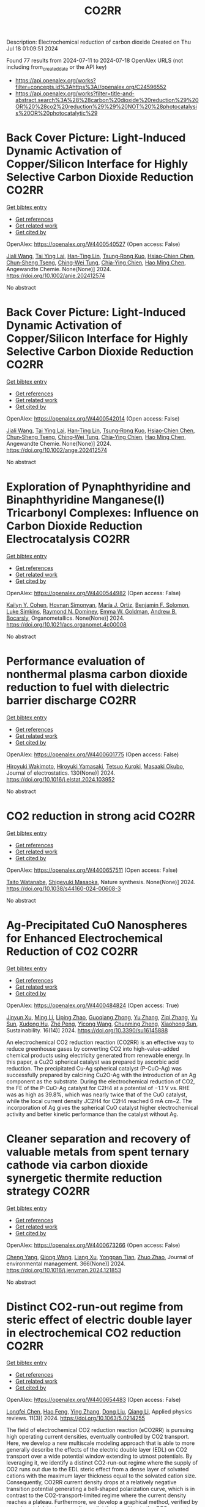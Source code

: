 #+TITLE: CO2RR
Description: Electrochemical reduction of carbon dioxide
Created on Thu Jul 18 01:09:51 2024

Found 77 results from 2024-07-11 to 2024-07-18
OpenAlex URLS (not including from_created_date or the API key)
- [[https://api.openalex.org/works?filter=concepts.id%3Ahttps%3A//openalex.org/C24596552]]
- [[https://api.openalex.org/works?filter=title-and-abstract.search%3A%28%28carbon%20dioxide%20reduction%29%20OR%20%28co2%20reduction%29%29%20NOT%20%28photocatalysis%20OR%20photocatalytic%29]]

* Back Cover Picture: Light‐Induced Dynamic Activation of Copper/Silicon Interface for Highly Selective Carbon Dioxide Reduction  :CO2RR:
:PROPERTIES:
:UUID: https://openalex.org/W4400540527
:TOPICS: Wearable Nanogenerator Technology, Nanotechnology and Imaging for Cancer Therapy and Diagnosis, Nanowire Nanosensors for Biomedical and Energy Applications
:PUBLICATION_DATE: 2024-07-11
:END:    
    
[[elisp:(doi-add-bibtex-entry "https://doi.org/10.1002/anie.202412574")][Get bibtex entry]] 

- [[elisp:(progn (xref--push-markers (current-buffer) (point)) (oa--referenced-works "https://openalex.org/W4400540527"))][Get references]]
- [[elisp:(progn (xref--push-markers (current-buffer) (point)) (oa--related-works "https://openalex.org/W4400540527"))][Get related work]]
- [[elisp:(progn (xref--push-markers (current-buffer) (point)) (oa--cited-by-works "https://openalex.org/W4400540527"))][Get cited by]]

OpenAlex: https://openalex.org/W4400540527 (Open access: False)
    
[[https://openalex.org/A5100417456][Jiali Wang]], [[https://openalex.org/A5104348270][Tai Ying Lai]], [[https://openalex.org/A5013371761][Han‐Ting Lin]], [[https://openalex.org/A5022605666][Tsung‐Rong Kuo]], [[https://openalex.org/A5023282498][Hsiao‐Chien Chen]], [[https://openalex.org/A5048898146][Chun‐Sheng Tseng]], [[https://openalex.org/A5091339140][Ching‐Wei Tung]], [[https://openalex.org/A5064513716][Chia‐Ying Chien]], [[https://openalex.org/A5073478852][Hao Ming Chen]], Angewandte Chemie. None(None)] 2024. https://doi.org/10.1002/anie.202412574 
     
No abstract    

    

* Back Cover Picture: Light‐Induced Dynamic Activation of Copper/Silicon Interface for Highly Selective Carbon Dioxide Reduction  :CO2RR:
:PROPERTIES:
:UUID: https://openalex.org/W4400542014
:TOPICS: Wearable Nanogenerator Technology, Nanotechnology and Imaging for Cancer Therapy and Diagnosis, Nanowire Nanosensors for Biomedical and Energy Applications
:PUBLICATION_DATE: 2024-07-11
:END:    
    
[[elisp:(doi-add-bibtex-entry "https://doi.org/10.1002/ange.202412574")][Get bibtex entry]] 

- [[elisp:(progn (xref--push-markers (current-buffer) (point)) (oa--referenced-works "https://openalex.org/W4400542014"))][Get references]]
- [[elisp:(progn (xref--push-markers (current-buffer) (point)) (oa--related-works "https://openalex.org/W4400542014"))][Get related work]]
- [[elisp:(progn (xref--push-markers (current-buffer) (point)) (oa--cited-by-works "https://openalex.org/W4400542014"))][Get cited by]]

OpenAlex: https://openalex.org/W4400542014 (Open access: False)
    
[[https://openalex.org/A5100417456][Jiali Wang]], [[https://openalex.org/A5104348270][Tai Ying Lai]], [[https://openalex.org/A5013371761][Han‐Ting Lin]], [[https://openalex.org/A5022605666][Tsung‐Rong Kuo]], [[https://openalex.org/A5023282498][Hsiao‐Chien Chen]], [[https://openalex.org/A5048898146][Chun‐Sheng Tseng]], [[https://openalex.org/A5091339140][Ching‐Wei Tung]], [[https://openalex.org/A5064513716][Chia‐Ying Chien]], [[https://openalex.org/A5073478852][Hao Ming Chen]], Angewandte Chemie. None(None)] 2024. https://doi.org/10.1002/ange.202412574 
     
No abstract    

    

* Exploration of Pynaphthyridine and Binaphthyridine Manganese(I) Tricarbonyl Complexes: Influence on Carbon Dioxide Reduction Electrocatalysis  :CO2RR:
:PROPERTIES:
:UUID: https://openalex.org/W4400544982
:TOPICS: Electrochemical Reduction of CO2 to Fuels, Role of Porphyrins and Phthalocyanines in Materials Chemistry, Electrocatalysis for Energy Conversion
:PUBLICATION_DATE: 2024-07-11
:END:    
    
[[elisp:(doi-add-bibtex-entry "https://doi.org/10.1021/acs.organomet.4c00008")][Get bibtex entry]] 

- [[elisp:(progn (xref--push-markers (current-buffer) (point)) (oa--referenced-works "https://openalex.org/W4400544982"))][Get references]]
- [[elisp:(progn (xref--push-markers (current-buffer) (point)) (oa--related-works "https://openalex.org/W4400544982"))][Get related work]]
- [[elisp:(progn (xref--push-markers (current-buffer) (point)) (oa--cited-by-works "https://openalex.org/W4400544982"))][Get cited by]]

OpenAlex: https://openalex.org/W4400544982 (Open access: False)
    
[[https://openalex.org/A5064529418][Kailyn Y. Cohen]], [[https://openalex.org/A5026912288][Hovnan Simonyan]], [[https://openalex.org/A5024866992][María J. Ortiz]], [[https://openalex.org/A5104348329][Benjamin F. Solomon]], [[https://openalex.org/A5103313431][Luke Simkins]], [[https://openalex.org/A5019772141][Raymond N. Dominey]], [[https://openalex.org/A5058765335][Emma W. Goldman]], [[https://openalex.org/A5019058817][Andrew B. Bocarsly]], Organometallics. None(None)] 2024. https://doi.org/10.1021/acs.organomet.4c00008 
     
No abstract    

    

* Performance evaluation of nonthermal plasma carbon dioxide reduction to fuel with dielectric barrier discharge  :CO2RR:
:PROPERTIES:
:UUID: https://openalex.org/W4400601775
:TOPICS: Applications of Plasma in Medicine and Biology, Catalytic Nanomaterials, Gas Sensing Technology and Materials
:PUBLICATION_DATE: 2024-08-01
:END:    
    
[[elisp:(doi-add-bibtex-entry "https://doi.org/10.1016/j.elstat.2024.103952")][Get bibtex entry]] 

- [[elisp:(progn (xref--push-markers (current-buffer) (point)) (oa--referenced-works "https://openalex.org/W4400601775"))][Get references]]
- [[elisp:(progn (xref--push-markers (current-buffer) (point)) (oa--related-works "https://openalex.org/W4400601775"))][Get related work]]
- [[elisp:(progn (xref--push-markers (current-buffer) (point)) (oa--cited-by-works "https://openalex.org/W4400601775"))][Get cited by]]

OpenAlex: https://openalex.org/W4400601775 (Open access: False)
    
[[https://openalex.org/A5017244937][Hiroyuki Wakimoto]], [[https://openalex.org/A5060045300][Hiroyuki Yamasaki]], [[https://openalex.org/A5090266837][Tetsuo Kuroki]], [[https://openalex.org/A5028540027][Masaaki Okubo]], Journal of electrostatics. 130(None)] 2024. https://doi.org/10.1016/j.elstat.2024.103952 
     
No abstract    

    

* CO2 reduction in strong acid  :CO2RR:
:PROPERTIES:
:UUID: https://openalex.org/W4400657511
:TOPICS: Electrochemical Reduction of CO2 to Fuels, Carbon Dioxide Utilization for Chemical Synthesis, Carbon Dioxide Capture and Storage Technologies
:PUBLICATION_DATE: 2024-07-15
:END:    
    
[[elisp:(doi-add-bibtex-entry "https://doi.org/10.1038/s44160-024-00608-3")][Get bibtex entry]] 

- [[elisp:(progn (xref--push-markers (current-buffer) (point)) (oa--referenced-works "https://openalex.org/W4400657511"))][Get references]]
- [[elisp:(progn (xref--push-markers (current-buffer) (point)) (oa--related-works "https://openalex.org/W4400657511"))][Get related work]]
- [[elisp:(progn (xref--push-markers (current-buffer) (point)) (oa--cited-by-works "https://openalex.org/W4400657511"))][Get cited by]]

OpenAlex: https://openalex.org/W4400657511 (Open access: False)
    
[[https://openalex.org/A5017052730][Taito Watanabe]], [[https://openalex.org/A5090212607][Shigeyuki Masaoka]], Nature synthesis. None(None)] 2024. https://doi.org/10.1038/s44160-024-00608-3 
     
No abstract    

    

* Ag-Precipitated CuO Nanospheres for Enhanced Electrochemical Reduction of CO2  :CO2RR:
:PROPERTIES:
:UUID: https://openalex.org/W4400484824
:TOPICS: Electrochemical Reduction of CO2 to Fuels, Applications of Ionic Liquids, Thermoelectric Materials
:PUBLICATION_DATE: 2024-07-10
:END:    
    
[[elisp:(doi-add-bibtex-entry "https://doi.org/10.3390/su16145888")][Get bibtex entry]] 

- [[elisp:(progn (xref--push-markers (current-buffer) (point)) (oa--referenced-works "https://openalex.org/W4400484824"))][Get references]]
- [[elisp:(progn (xref--push-markers (current-buffer) (point)) (oa--related-works "https://openalex.org/W4400484824"))][Get related work]]
- [[elisp:(progn (xref--push-markers (current-buffer) (point)) (oa--cited-by-works "https://openalex.org/W4400484824"))][Get cited by]]

OpenAlex: https://openalex.org/W4400484824 (Open access: True)
    
[[https://openalex.org/A5100950501][Jinyun Xu]], [[https://openalex.org/A5103286443][Ming Li]], [[https://openalex.org/A5019322147][Liping Zhao]], [[https://openalex.org/A5100703700][Guoqiang Zhong]], [[https://openalex.org/A5100433507][Yu Zhang]], [[https://openalex.org/A5100404400][Ziqi Zhang]], [[https://openalex.org/A5002943130][Yu Sun]], [[https://openalex.org/A5049443641][Xudong Hu]], [[https://openalex.org/A5007771093][Zhé Peng]], [[https://openalex.org/A5005633149][Yicong Wang]], [[https://openalex.org/A5068536737][Chunming Zheng]], [[https://openalex.org/A5103088314][Xiaohong Sun]], Sustainability. 16(14)] 2024. https://doi.org/10.3390/su16145888 
     
An electrochemical CO2 reduction reaction (CO2RR) is an effective way to reduce greenhouse gases by converting CO2 into high-value-added chemical products using electricity generated from renewable energy. In this paper, a Cu2O spherical catalyst was prepared by ascorbic acid reduction. The precipitated Cu-Ag spherical catalyst (P-CuO-Ag) was successfully prepared by calcining Cu2O-Ag with the introduction of an Ag component as the substrate. During the electrochemical reduction of CO2, the FE of the P-CuO-Ag catalyst for C2H4 at a potential of −1.1 V vs. RHE was as high as 39.8%, which was nearly twice that of the CuO catalyst, while the local current density JC2H4 for C2H4 reached 6 mA cm−2. The incorporation of Ag gives the spherical CuO catalyst higher electrochemical activity and better kinetic performance than the catalyst without Ag.    

    

* Cleaner separation and recovery of valuable metals from spent ternary cathode via carbon dioxide synergetic thermite reduction strategy  :CO2RR:
:PROPERTIES:
:UUID: https://openalex.org/W4400673266
:TOPICS: Battery Recycling and Rare Earth Recovery, Global E-Waste Recycling and Management, Biohydrometallurgical Processes for Metal Extraction
:PUBLICATION_DATE: 2024-08-01
:END:    
    
[[elisp:(doi-add-bibtex-entry "https://doi.org/10.1016/j.jenvman.2024.121853")][Get bibtex entry]] 

- [[elisp:(progn (xref--push-markers (current-buffer) (point)) (oa--referenced-works "https://openalex.org/W4400673266"))][Get references]]
- [[elisp:(progn (xref--push-markers (current-buffer) (point)) (oa--related-works "https://openalex.org/W4400673266"))][Get related work]]
- [[elisp:(progn (xref--push-markers (current-buffer) (point)) (oa--cited-by-works "https://openalex.org/W4400673266"))][Get cited by]]

OpenAlex: https://openalex.org/W4400673266 (Open access: False)
    
[[https://openalex.org/A5028299718][Cheng Yang]], [[https://openalex.org/A5100417363][Qiong Wang]], [[https://openalex.org/A5101443699][Liang Xu]], [[https://openalex.org/A5018147854][Yongpan Tian]], [[https://openalex.org/A5009441078][Zhuo Zhao]], Journal of environmental management. 366(None)] 2024. https://doi.org/10.1016/j.jenvman.2024.121853 
     
No abstract    

    

* Distinct CO2-run-out regime from steric effect of electric double layer in electrochemical CO2 reduction  :CO2RR:
:PROPERTIES:
:UUID: https://openalex.org/W4400654483
:TOPICS: Electrochemical Reduction of CO2 to Fuels, Applications of Ionic Liquids, Aqueous Zinc-Ion Battery Technology
:PUBLICATION_DATE: 2024-07-15
:END:    
    
[[elisp:(doi-add-bibtex-entry "https://doi.org/10.1063/5.0214255")][Get bibtex entry]] 

- [[elisp:(progn (xref--push-markers (current-buffer) (point)) (oa--referenced-works "https://openalex.org/W4400654483"))][Get references]]
- [[elisp:(progn (xref--push-markers (current-buffer) (point)) (oa--related-works "https://openalex.org/W4400654483"))][Get related work]]
- [[elisp:(progn (xref--push-markers (current-buffer) (point)) (oa--cited-by-works "https://openalex.org/W4400654483"))][Get cited by]]

OpenAlex: https://openalex.org/W4400654483 (Open access: False)
    
[[https://openalex.org/A5069978822][Longfei Chen]], [[https://openalex.org/A5075996632][Hao Feng]], [[https://openalex.org/A5059811239][Ying Zhang]], [[https://openalex.org/A5076270970][Dong Liu]], [[https://openalex.org/A5100429972][Qiang Li]], Applied physics reviews. 11(3)] 2024. https://doi.org/10.1063/5.0214255 
     
The field of electrochemical CO2 reduction reaction (eCO2RR) is pursuing high operating current densities, eventually controlled by CO2 transport. Here, we develop a new multiscale modeling approach that is able to more generally describe the effects of the electric double layer (EDL) on CO2 transport over a wide potential window extending to utmost potentials. By leveraging it, we identify a distinct CO2-run-out regime where the supply of CO2 runs out due to the EDL steric effect from a dense layer of solvated cations with the maximum layer thickness equal to the solvated cation size. Consequently, CO2RR current density drops at a relatively negative transition potential generating a bell-shaped polarization curve, which is in contrast to the CO2-transport-limited regime where the current density reaches a plateau. Furthermore, we develop a graphical method, verified by experimental data, to generally predict the transition to the CO2-run-out regime. This work sheds new light on the EDL effects for catalyst design and electrolyzer engineering.    

    

* Electrochemical CO2 Reduction to Multicarbon Products on Non‐Copper Based Catalysts  :CO2RR:
:PROPERTIES:
:UUID: https://openalex.org/W4400509915
:TOPICS: Electrochemical Reduction of CO2 to Fuels, Electrocatalysis for Energy Conversion, Applications of Ionic Liquids
:PUBLICATION_DATE: 2024-07-10
:END:    
    
[[elisp:(doi-add-bibtex-entry "https://doi.org/10.1002/cssc.202401173")][Get bibtex entry]] 

- [[elisp:(progn (xref--push-markers (current-buffer) (point)) (oa--referenced-works "https://openalex.org/W4400509915"))][Get references]]
- [[elisp:(progn (xref--push-markers (current-buffer) (point)) (oa--related-works "https://openalex.org/W4400509915"))][Get related work]]
- [[elisp:(progn (xref--push-markers (current-buffer) (point)) (oa--cited-by-works "https://openalex.org/W4400509915"))][Get cited by]]

OpenAlex: https://openalex.org/W4400509915 (Open access: False)
    
[[https://openalex.org/A5103129596][Jiayi Huang]], [[https://openalex.org/A5059204360][Qianwen Liu]], [[https://openalex.org/A5014993071][Jianmei Huang]], [[https://openalex.org/A5082041084][Ming Xu]], [[https://openalex.org/A5003323354][Wenchuan Lai]], [[https://openalex.org/A5001990602][Zhi‐Yuan Gu]], ChemSusChem. None(None)] 2024. https://doi.org/10.1002/cssc.202401173 
     
Electrochemical CO2 reduction reaction (eCO2RR) to value‐added multicarbon (C2+) products offers a promising approach for achieving carbon neutrality and storing intermittent renewable energy. Copper (Cu)‐based electrocatalysts generally play the predominant role in this process. Yet recently, more and more non‐Cu materials have demonstrated the capability to convert CO2 into C2+, which provides impressive production efficiency even exceeding those on Cu, and a wider variety of C2+ compounds not achievable with Cu counterparts. This motivates us to organize the present review to make a timely and tutorial summary of recent progresses on developing non‐Cu based catalysts for CO2‐to‐C2+. We begin by elucidating the reaction pathways for C2+ formation, with an emphasis on the unique C‐C coupling mechanisms in non‐Cu electrocatalysts. Subsequently, we summarize the typical C2+‐involved non‐Cu catalysts, including ds‐, d‐ and p‐block metals, as well as metal‐free materials, presenting the state‐of‐the‐art design strategies to enhance C2+ efficiency. The system upgrading to promote C2+ productivity on non‐Cu electrodes covering microbial electrosynthesis, electrolyte engineering, regulation of operational conditions, and synergistic co‐electrolysis, is highlighted as well. Our review concludes with an exploration of the challenges and future opportunities in this rapidly evolving field.    

    

* Contact-electro-catalytic CO2 reduction from ambient air  :CO2RR:
:PROPERTIES:
:UUID: https://openalex.org/W4400601546
:TOPICS: Electrochemical Reduction of CO2 to Fuels, Materials for Electrochemical Supercapacitors, Photocatalytic Materials for Solar Energy Conversion
:PUBLICATION_DATE: 2024-07-13
:END:    
    
[[elisp:(doi-add-bibtex-entry "https://doi.org/10.1038/s41467-024-50118-1")][Get bibtex entry]] 

- [[elisp:(progn (xref--push-markers (current-buffer) (point)) (oa--referenced-works "https://openalex.org/W4400601546"))][Get references]]
- [[elisp:(progn (xref--push-markers (current-buffer) (point)) (oa--related-works "https://openalex.org/W4400601546"))][Get related work]]
- [[elisp:(progn (xref--push-markers (current-buffer) (point)) (oa--cited-by-works "https://openalex.org/W4400601546"))][Get cited by]]

OpenAlex: https://openalex.org/W4400601546 (Open access: True)
    
[[https://openalex.org/A5100774865][Nannan Wang]], [[https://openalex.org/A5101900433][Wenbin Jiang]], [[https://openalex.org/A5067721654][Jing Yang]], [[https://openalex.org/A5038092047][Haisong Feng]], [[https://openalex.org/A5021519126][Youbin Zheng]], [[https://openalex.org/A5100371237][Sheng Wang]], [[https://openalex.org/A5052500444][Bofan Li]], [[https://openalex.org/A5034966598][Jerry Zhi Xiong Heng]], [[https://openalex.org/A5069044440][Wai Chung Ong]], [[https://openalex.org/A5101899474][Hui Ru Tan]], [[https://openalex.org/A5100675809][Yong‐Wei Zhang]], [[https://openalex.org/A5028276045][Daoai Wang]], [[https://openalex.org/A5019225060][Enyi Ye]], [[https://openalex.org/A5100727338][Yupeng Liu]], Nature communications. 15(1)] 2024. https://doi.org/10.1038/s41467-024-50118-1 
     
Abstract Traditional catalytic techniques often encounter obstacles in the search for sustainable solutions for converting CO 2 into value-added products because of their high energy consumption and expensive catalysts. Here, we introduce a contact-electro-catalysis approach for CO 2 reduction reaction, achieving a CO Faradaic efficiency of 96.24%. The contact-electro-catalysis is driven by a triboelectric nanogenerator consisting of electrospun polyvinylidene fluoride loaded with single Cu atoms-anchored polymeric carbon nitride (Cu-PCN) catalysts and quaternized cellulose nanofibers (CNF). Mechanistic investigation reveals that the single Cu atoms on Cu-PCN can effectively enrich electrons during contact electrification, facilitating electron transfer upon their contact with CO 2 adsorbed on quaternized CNF. Furthermore, the strong adsorption of CO 2 on quaternized CNF allows efficient CO 2 capture at low concentrations, thus enabling the CO 2 reduction reaction in the ambient air. Compared to the state-of-the-art air-based CO 2 reduction technologies, contact-electro-catalysis achieves a superior CO yield of 33 μmol g −1 h −1 . This technique provides a solution for reducing airborne CO 2 emissions while advancing chemical sustainability strategy.    

    

* Assessing the Impacts of CO2 Reduction and Utilization Technologies on Regional Freshwater Resources  :CO2RR:
:PROPERTIES:
:UUID: https://openalex.org/W4400597659
:TOPICS: Geological Evolution of the Arctic Region, Coastal Hydrophysical Processes in Shallow Water Basins, Integrated Management of Water, Energy, and Food Resources
:PUBLICATION_DATE: 2024-06-01
:END:    
    
[[elisp:(doi-add-bibtex-entry "https://doi.org/10.2172/2396748")][Get bibtex entry]] 

- [[elisp:(progn (xref--push-markers (current-buffer) (point)) (oa--referenced-works "https://openalex.org/W4400597659"))][Get references]]
- [[elisp:(progn (xref--push-markers (current-buffer) (point)) (oa--related-works "https://openalex.org/W4400597659"))][Get related work]]
- [[elisp:(progn (xref--push-markers (current-buffer) (point)) (oa--cited-by-works "https://openalex.org/W4400597659"))][Get cited by]]

OpenAlex: https://openalex.org/W4400597659 (Open access: False)
    
[[https://openalex.org/A5032802547][May Wu]], [[https://openalex.org/A5008786958][Hannah Kim]], No host. None(None)] 2024. https://doi.org/10.2172/2396748 
     
No abstract    

    

* CO2 electrochemical reduction: a state-of-the-art review with economic and environmental analyses  :CO2RR:
:PROPERTIES:
:UUID: https://openalex.org/W4400612469
:TOPICS: Electrochemical Reduction of CO2 to Fuels, Applications of Ionic Liquids, Thermoelectric Materials
:PUBLICATION_DATE: 2024-07-01
:END:    
    
[[elisp:(doi-add-bibtex-entry "https://doi.org/10.1016/j.cherd.2024.07.014")][Get bibtex entry]] 

- [[elisp:(progn (xref--push-markers (current-buffer) (point)) (oa--referenced-works "https://openalex.org/W4400612469"))][Get references]]
- [[elisp:(progn (xref--push-markers (current-buffer) (point)) (oa--related-works "https://openalex.org/W4400612469"))][Get related work]]
- [[elisp:(progn (xref--push-markers (current-buffer) (point)) (oa--cited-by-works "https://openalex.org/W4400612469"))][Get cited by]]

OpenAlex: https://openalex.org/W4400612469 (Open access: True)
    
[[https://openalex.org/A5023097254][Grazia Leonzio]], [[https://openalex.org/A5053545382][G. H. Kelsall]], [[https://openalex.org/A5078158219][Nilay Shah]], Process safety and environmental protection/Transactions of the Institution of Chemical Engineers. Part B, Process safety and environmental protection/Chemical engineering research and design/Chemical engineering research & design. None(None)] 2024. https://doi.org/10.1016/j.cherd.2024.07.014 
     
No abstract    

    

* Effect of crystal defects on the electrocatalytic CO2 reduction performance of pure copper  :CO2RR:
:PROPERTIES:
:UUID: https://openalex.org/W4400496350
:TOPICS: Electrochemical Reduction of CO2 to Fuels, Electrocatalysis for Energy Conversion, Thermoelectric Materials
:PUBLICATION_DATE: 2024-11-01
:END:    
    
[[elisp:(doi-add-bibtex-entry "https://doi.org/10.1016/j.scriptamat.2024.116268")][Get bibtex entry]] 

- [[elisp:(progn (xref--push-markers (current-buffer) (point)) (oa--referenced-works "https://openalex.org/W4400496350"))][Get references]]
- [[elisp:(progn (xref--push-markers (current-buffer) (point)) (oa--related-works "https://openalex.org/W4400496350"))][Get related work]]
- [[elisp:(progn (xref--push-markers (current-buffer) (point)) (oa--cited-by-works "https://openalex.org/W4400496350"))][Get cited by]]

OpenAlex: https://openalex.org/W4400496350 (Open access: False)
    
[[https://openalex.org/A5009715982][Shuai Hao]], [[https://openalex.org/A5089538318][Kaveh Edalati]], [[https://openalex.org/A5044287015][Qingsheng Gao]], [[https://openalex.org/A5090512624][Huaijun Lin]], Scripta materialia. 252(None)] 2024. https://doi.org/10.1016/j.scriptamat.2024.116268 
     
No abstract    

    

* Carbon-Based Materials for Low Concentration Co2 Capture and Electrocatalytic Reduction  :CO2RR:
:PROPERTIES:
:UUID: https://openalex.org/W4400484792
:TOPICS: Electrochemical Reduction of CO2 to Fuels, Catalytic Carbon Dioxide Hydrogenation, Catalytic Nanomaterials
:PUBLICATION_DATE: 2024-01-01
:END:    
    
[[elisp:(doi-add-bibtex-entry "https://doi.org/10.2139/ssrn.4891233")][Get bibtex entry]] 

- [[elisp:(progn (xref--push-markers (current-buffer) (point)) (oa--referenced-works "https://openalex.org/W4400484792"))][Get references]]
- [[elisp:(progn (xref--push-markers (current-buffer) (point)) (oa--related-works "https://openalex.org/W4400484792"))][Get related work]]
- [[elisp:(progn (xref--push-markers (current-buffer) (point)) (oa--cited-by-works "https://openalex.org/W4400484792"))][Get cited by]]

OpenAlex: https://openalex.org/W4400484792 (Open access: False)
    
[[https://openalex.org/A5101395545][Yanxi Hu]], [[https://openalex.org/A5101511381][Yangyang Ding]], [[https://openalex.org/A5068172137][Lily Y. Xie]], [[https://openalex.org/A5048387481][Hanyu Li]], [[https://openalex.org/A5024776929][Yujing Jiang]], [[https://openalex.org/A5104213029][Ke Gong]], [[https://openalex.org/A5019136723][Aidi Zhang]], [[https://openalex.org/A5048251870][Wenlei Zhu]], [[https://openalex.org/A5100778957][Yuanyuan Wang]], No host. None(None)] 2024. https://doi.org/10.2139/ssrn.4891233 
     
No abstract    

    

* Highthroughput Screening of CuBi Bimetallic Catalyst Array for Electrocatalytic CO2 Reduction Reaction by Scanning Electrochemical Microscope  :CO2RR:
:PROPERTIES:
:UUID: https://openalex.org/W4400558904
:TOPICS: Electrochemical Detection of Heavy Metal Ions, Electrochemical Reduction of CO2 to Fuels, Atomic Force Microscopy Techniques
:PUBLICATION_DATE: 2024-07-11
:END:    
    
[[elisp:(doi-add-bibtex-entry "https://doi.org/10.1002/cphc.202400536")][Get bibtex entry]] 

- [[elisp:(progn (xref--push-markers (current-buffer) (point)) (oa--referenced-works "https://openalex.org/W4400558904"))][Get references]]
- [[elisp:(progn (xref--push-markers (current-buffer) (point)) (oa--related-works "https://openalex.org/W4400558904"))][Get related work]]
- [[elisp:(progn (xref--push-markers (current-buffer) (point)) (oa--cited-by-works "https://openalex.org/W4400558904"))][Get cited by]]

OpenAlex: https://openalex.org/W4400558904 (Open access: False)
    
[[https://openalex.org/A5033734140][X. Gu]], [[https://openalex.org/A5100422306][Zhen Wang]], [[https://openalex.org/A5100348369][Zhanwen Liu]], [[https://openalex.org/A5088838480][Gang Ni]], [[https://openalex.org/A5100388547][Limin Liu]], [[https://openalex.org/A5018700404][Dongping Zhan]], [[https://openalex.org/A5103120834][Juan Peng]], ChemPhysChem. None(None)] 2024. https://doi.org/10.1002/cphc.202400536 
     
The testing and evaluation of catalysts in CO2 electroreduction is a very tedious process. To study the catalytic system of CO2 reduction more quickly and efficiently, it is necessary to establish a method that can detect multiple catalysts at the same time. Herein, a series of CuBi bimetallic catalysts have been successfully prepared on a single glass carbon electrode by a scanning micropieptte contact method. The application of scanning electrochemical microscopy (SECM) enabled the visualization of the CO2 reduction activity in diverse catalyst micro‐points. The SECM imaging with Substrate generation/tip collection (SG/TC) mode was conducted on CuBi bimetallic micro‐points, revealing that HER reaction emerged as the prevailing reaction when a low overpotential was employed. While the applied potential was lower than ‐1.5 V (vs Ag/AgCl), the reduction of CO2 to formic acid became dominant. Increasing the bismuth proportion in the bimetallic catalyst can inhibit the hydrogen evolution reaction at low potential and enhances the selectivity of the CO product at high cathode overpotential.This research offers a novel approach to examining arrays of catalysts for CO2 reduction.    

    

* High selectivity and abundant active sites in atomically dispersed TM2C12 monolayer for CO2 reduction  :CO2RR:
:PROPERTIES:
:UUID: https://openalex.org/W4400576723
:TOPICS: Electrochemical Reduction of CO2 to Fuels, Accelerating Materials Innovation through Informatics, Thermoelectric Materials
:PUBLICATION_DATE: 2024-10-01
:END:    
    
[[elisp:(doi-add-bibtex-entry "https://doi.org/10.1016/j.fuproc.2024.108106")][Get bibtex entry]] 

- [[elisp:(progn (xref--push-markers (current-buffer) (point)) (oa--referenced-works "https://openalex.org/W4400576723"))][Get references]]
- [[elisp:(progn (xref--push-markers (current-buffer) (point)) (oa--related-works "https://openalex.org/W4400576723"))][Get related work]]
- [[elisp:(progn (xref--push-markers (current-buffer) (point)) (oa--cited-by-works "https://openalex.org/W4400576723"))][Get cited by]]

OpenAlex: https://openalex.org/W4400576723 (Open access: False)
    
[[https://openalex.org/A5035092988][Shulong Li]], [[https://openalex.org/A5030279813][Song Yu]], [[https://openalex.org/A5073299519][Tian Guo]], [[https://openalex.org/A5100688200][Qiaoling Liu]], [[https://openalex.org/A5062631493][Liang Qiao]], [[https://openalex.org/A5101429075][Yong Zhao]], [[https://openalex.org/A5006186991][Li‐Yong Gan]], Fuel processing technology. 261(None)] 2024. https://doi.org/10.1016/j.fuproc.2024.108106 
     
No abstract    

    

* CO2 and NO Reduction Characteristics from Biomass-Ammonia Co-firing in a Circulating Fluidized Bed Combustor  :CO2RR:
:PROPERTIES:
:UUID: https://openalex.org/W4400584385
:TOPICS: Biomass Pyrolysis and Conversion Technologies, Coal Water Slurry Technology and Utilization, Catalytic Nanomaterials
:PUBLICATION_DATE: 2024-01-01
:END:    
    
[[elisp:(doi-add-bibtex-entry "https://doi.org/10.1007/978-981-97-1868-9_86")][Get bibtex entry]] 

- [[elisp:(progn (xref--push-markers (current-buffer) (point)) (oa--referenced-works "https://openalex.org/W4400584385"))][Get references]]
- [[elisp:(progn (xref--push-markers (current-buffer) (point)) (oa--related-works "https://openalex.org/W4400584385"))][Get related work]]
- [[elisp:(progn (xref--push-markers (current-buffer) (point)) (oa--cited-by-works "https://openalex.org/W4400584385"))][Get cited by]]

OpenAlex: https://openalex.org/W4400584385 (Open access: False)
    
[[https://openalex.org/A5100323621][Sung Jin Park]], [[https://openalex.org/A5070305159][Seong‐Ju Kim]], [[https://openalex.org/A5033083598][Sung-Ho Jo]], [[https://openalex.org/A5016451254][Jae Goo Lee]], [[https://openalex.org/A5010793423][Tae Young Mun]], Green energy and technology. None(None)] 2024. https://doi.org/10.1007/978-981-97-1868-9_86 
     
No abstract    

    

* Synergistic Augmentation and Fundamental Mechanistic Exploration of β-Ga2O3-rGO Photocatalyst for Efficient CO2 Reduction  :CO2RR:
:PROPERTIES:
:UUID: https://openalex.org/W4400663272
:TOPICS: Gallium Oxide (Ga2O3) Semiconductor Materials and Devices, Photocatalytic Materials for Solar Energy Conversion, Emergent Phenomena at Oxide Interfaces
:PUBLICATION_DATE: 2024-01-01
:END:    
    
[[elisp:(doi-add-bibtex-entry "https://doi.org/10.1039/d4na00408f")][Get bibtex entry]] 

- [[elisp:(progn (xref--push-markers (current-buffer) (point)) (oa--referenced-works "https://openalex.org/W4400663272"))][Get references]]
- [[elisp:(progn (xref--push-markers (current-buffer) (point)) (oa--related-works "https://openalex.org/W4400663272"))][Get related work]]
- [[elisp:(progn (xref--push-markers (current-buffer) (point)) (oa--cited-by-works "https://openalex.org/W4400663272"))][Get cited by]]

OpenAlex: https://openalex.org/W4400663272 (Open access: True)
    
[[https://openalex.org/A5102945825][Hyein Jeong]], [[https://openalex.org/A5044974638][Hangyeol Choi]], [[https://openalex.org/A5075619909][Yujin Song]], [[https://openalex.org/A5044201544][Jung Han Kim]], [[https://openalex.org/A5002469914][Yohan Yoon]], Nanoscale advances. None(None)] 2024. https://doi.org/10.1039/d4na00408f 
     
We explore the novel photodecomposition capabilities of β-Ga2O3 when augmented with reduced graphene oxide (rGO). Employing real-time spectroscopy, this study unveils the sophisticated mechanisms of photodecomposition, identifying an optimal 1...    

    

* Photothermal-boosted S-scheme heterojunction of α-Fe2O3@NiOx for high-selective reduction of CO2 to CO  :CO2RR:
:PROPERTIES:
:UUID: https://openalex.org/W4400644913
:TOPICS: Photocatalytic Materials for Solar Energy Conversion, Catalytic Nanomaterials, Formation and Properties of Nanocrystals and Nanostructures
:PUBLICATION_DATE: 2024-07-01
:END:    
    
[[elisp:(doi-add-bibtex-entry "https://doi.org/10.1016/j.apsusc.2024.160747")][Get bibtex entry]] 

- [[elisp:(progn (xref--push-markers (current-buffer) (point)) (oa--referenced-works "https://openalex.org/W4400644913"))][Get references]]
- [[elisp:(progn (xref--push-markers (current-buffer) (point)) (oa--related-works "https://openalex.org/W4400644913"))][Get related work]]
- [[elisp:(progn (xref--push-markers (current-buffer) (point)) (oa--cited-by-works "https://openalex.org/W4400644913"))][Get cited by]]

OpenAlex: https://openalex.org/W4400644913 (Open access: False)
    
[[https://openalex.org/A5013391133][Xiao Liu]], [[https://openalex.org/A5104557517][Bai Kaihui]], [[https://openalex.org/A5078809436][Yuhang Nie]], [[https://openalex.org/A5100721477][Xusheng Wang]], [[https://openalex.org/A5045618171][Lang Pei]], Applied surface science. None(None)] 2024. https://doi.org/10.1016/j.apsusc.2024.160747 
     
No abstract    

    

* Redistributing the local electron density of bismuth via introducing halogen atoms for boosting CO2 reduction to formate  :CO2RR:
:PROPERTIES:
:UUID: https://openalex.org/W4400652055
:TOPICS: Electrochemical Reduction of CO2 to Fuels, Catalytic Nanomaterials, Electrocatalysis for Energy Conversion
:PUBLICATION_DATE: 2024-07-01
:END:    
    
[[elisp:(doi-add-bibtex-entry "https://doi.org/10.1016/j.checat.2024.101057")][Get bibtex entry]] 

- [[elisp:(progn (xref--push-markers (current-buffer) (point)) (oa--referenced-works "https://openalex.org/W4400652055"))][Get references]]
- [[elisp:(progn (xref--push-markers (current-buffer) (point)) (oa--related-works "https://openalex.org/W4400652055"))][Get related work]]
- [[elisp:(progn (xref--push-markers (current-buffer) (point)) (oa--cited-by-works "https://openalex.org/W4400652055"))][Get cited by]]

OpenAlex: https://openalex.org/W4400652055 (Open access: False)
    
[[https://openalex.org/A5059435868][Haidong Shen]], [[https://openalex.org/A5031539784][H. N. Wang]], [[https://openalex.org/A5057284055][Tianshuai Wang]], [[https://openalex.org/A5100363728][Jiarui Zhang]], [[https://openalex.org/A5060113464][Shaowei Yang]], [[https://openalex.org/A5064335105][Hao Jiang]], [[https://openalex.org/A5100384368][Peng Zhao]], [[https://openalex.org/A5102470886][Runze Gao]], [[https://openalex.org/A5104558319][Xinrui Linghu]], [[https://openalex.org/A5101729594][Ying Guo]], [[https://openalex.org/A5101820889][Hepeng Zhang]], Chem catalysis. None(None)] 2024. https://doi.org/10.1016/j.checat.2024.101057 
     
No abstract    

    

* Water-induced Switching in Selectivity and Steric Control of Activity in Photochemical CO2 Reduction Catalyzed by RhCp*(bpy) Derivatives  :CO2RR:
:PROPERTIES:
:UUID: https://openalex.org/W4400664492
:TOPICS: Electrochemical Reduction of CO2 to Fuels, Photocatalytic Materials for Solar Energy Conversion, Ammonia Synthesis and Electrocatalysis
:PUBLICATION_DATE: 2024-07-15
:END:    
    
[[elisp:(doi-add-bibtex-entry "https://doi.org/10.26434/chemrxiv-2024-t3ltd-v2")][Get bibtex entry]] 

- [[elisp:(progn (xref--push-markers (current-buffer) (point)) (oa--referenced-works "https://openalex.org/W4400664492"))][Get references]]
- [[elisp:(progn (xref--push-markers (current-buffer) (point)) (oa--related-works "https://openalex.org/W4400664492"))][Get related work]]
- [[elisp:(progn (xref--push-markers (current-buffer) (point)) (oa--cited-by-works "https://openalex.org/W4400664492"))][Get cited by]]

OpenAlex: https://openalex.org/W4400664492 (Open access: False)
    
[[https://openalex.org/A5063894173][Dongseb Lee]], [[https://openalex.org/A5039693008][Kosei Yamauchi]], [[https://openalex.org/A5066627191][Ken Sakai]], No host. None(None)] 2024. https://doi.org/10.26434/chemrxiv-2024-t3ltd-v2 
     
Photocatalytic reduction of CO2 to formic acid (HCOOH) was investigated in either organic or aqueous/organic media by employing three water-soluble Rh(Cp*)(n,n’-dihydroxy-2,2’-bipyridine) (n = 4, 5, or 6) in the presence of [Ru(bpy)3]2+, 1,3-dimethyl-2-phenyl-2,3-dihydro-1H-benzo[d]imidazole (BIH) and triethanolamine (TEOA). Through studying the electron-donating effects of two hydroxyl groups introduced to the bipyridyl ligand, we found that the substituent positions greatly affect both the catalytic efficiency and selectivity in CO2 reduction. More importantly, the HCOOH selectivity shows a dramatic increase from 14% to 83% upon switching the solvent media from pure organic to aqueous/organic mixture, where the H2 selectivity shows a reverse phenomenon. The enhanced HCOOH selectivity and the drastic decrease in the apparent H2 yield are well rationalized by the fact that the catalytic CO2 hydrogenation by the evolved H2 simultaneously proceeds as a dark catalytic reaction, which was also separately investigated under the dark conditions. Our DFT studies unveil that the exceptionally large structural strain given by the steric contacts between the 6,6’-dihydroxyl groups and the Cp* moiety plays a significant role in bringing about an outstanding catalytic performance of the 6,6’-subsituted derivative. The intrinsic reaction coordinate calculations were carried out to clarify the mechanism of hydride transfer steps leading to generate formate together the heterolytic H2 cleavage steps leading to afford the key hydridorhodium intermediates. This study represents the first report on the water-induced high selectivity in CO2-to-HCOOH conversion, shedding a new light on the strategy to control the efficiency and selectivity in the catalysis of CO2 reduction.    

    

* Independent hybrid energy systems using reliable renewable energy sources for providing sustainable power and CO2 emission reduction  :CO2RR:
:PROPERTIES:
:UUID: https://openalex.org/W4400490511
:TOPICS: Hydrogen Energy Systems and Technologies, Integration of Electric Vehicles in Power Systems
:PUBLICATION_DATE: 2023-11-14
:END:    
    
[[elisp:(doi-add-bibtex-entry "https://doi.org/10.1109/icteasd57136.2023.10585072")][Get bibtex entry]] 

- [[elisp:(progn (xref--push-markers (current-buffer) (point)) (oa--referenced-works "https://openalex.org/W4400490511"))][Get references]]
- [[elisp:(progn (xref--push-markers (current-buffer) (point)) (oa--related-works "https://openalex.org/W4400490511"))][Get related work]]
- [[elisp:(progn (xref--push-markers (current-buffer) (point)) (oa--cited-by-works "https://openalex.org/W4400490511"))][Get cited by]]

OpenAlex: https://openalex.org/W4400490511 (Open access: False)
    
[[https://openalex.org/A5014312248][A. Mohamedyaseen]], [[https://openalex.org/A5100497362][R. Ayyappa]], [[https://openalex.org/A5088524198][Muntather Almusawi]], [[https://openalex.org/A5101692489][Kanchan Yadav]], [[https://openalex.org/A5100497363][Allaeva Gulchekhra Jalgasovna]], [[https://openalex.org/A5037897243][M. Murali]], [[https://openalex.org/A5100497364][Takkellapati Venkata Suneetha]], No host. None(None)] 2023. https://doi.org/10.1109/icteasd57136.2023.10585072 
     
No abstract    

    

* Selective scission of glucose molecule by a Pd-modulated Co-based catalyst for efficient CO2 reduction under mild conditions  :CO2RR:
:PROPERTIES:
:UUID: https://openalex.org/W4400645946
:TOPICS: Electrochemical Reduction of CO2 to Fuels, Catalytic Nanomaterials, Carbon Dioxide Utilization for Chemical Synthesis
:PUBLICATION_DATE: 2024-07-01
:END:    
    
[[elisp:(doi-add-bibtex-entry "https://doi.org/10.1016/j.scib.2024.07.020")][Get bibtex entry]] 

- [[elisp:(progn (xref--push-markers (current-buffer) (point)) (oa--referenced-works "https://openalex.org/W4400645946"))][Get references]]
- [[elisp:(progn (xref--push-markers (current-buffer) (point)) (oa--related-works "https://openalex.org/W4400645946"))][Get related work]]
- [[elisp:(progn (xref--push-markers (current-buffer) (point)) (oa--cited-by-works "https://openalex.org/W4400645946"))][Get cited by]]

OpenAlex: https://openalex.org/W4400645946 (Open access: False)
    
[[https://openalex.org/A5101964400][Peidong Zhu]], [[https://openalex.org/A5048984134][Jiacong Li]], [[https://openalex.org/A5100397594][Yang Yang]], [[https://openalex.org/A5030447587][Heng Zhong]], [[https://openalex.org/A5000148829][Fangming Jin]], Science Bulletin. None(None)] 2024. https://doi.org/10.1016/j.scib.2024.07.020 
     
No abstract    

    

* Tensile‐Strained Cu Penetration Electrode Boosts Asymmetric C–C Coupling for Ampere‐Level CO2‐to‐C2+ Reduction in Acid  :CO2RR:
:PROPERTIES:
:UUID: https://openalex.org/W4400658650
:TOPICS: Electrochemical Reduction of CO2 to Fuels, Electrocatalysis for Energy Conversion, Applications of Ionic Liquids
:PUBLICATION_DATE: 2024-07-15
:END:    
    
[[elisp:(doi-add-bibtex-entry "https://doi.org/10.1002/anie.202407612")][Get bibtex entry]] 

- [[elisp:(progn (xref--push-markers (current-buffer) (point)) (oa--referenced-works "https://openalex.org/W4400658650"))][Get references]]
- [[elisp:(progn (xref--push-markers (current-buffer) (point)) (oa--related-works "https://openalex.org/W4400658650"))][Get related work]]
- [[elisp:(progn (xref--push-markers (current-buffer) (point)) (oa--cited-by-works "https://openalex.org/W4400658650"))][Get cited by]]

OpenAlex: https://openalex.org/W4400658650 (Open access: False)
    
[[https://openalex.org/A5101644090][Shoujie Li]], [[https://openalex.org/A5013842278][Gangfeng Wu]], [[https://openalex.org/A5018878652][Jianing Mao]], [[https://openalex.org/A5058339207][Aohui Chen]], [[https://openalex.org/A5100689578][Xiaohu Liu]], [[https://openalex.org/A5068006098][Jianrong Zeng]], [[https://openalex.org/A5064015289][Yiheng Wei]], [[https://openalex.org/A5078303039][Jiangjiang Wang]], [[https://openalex.org/A5060510648][Haili Zhu]], [[https://openalex.org/A5103494520][Jian‐Bai Xia]], [[https://openalex.org/A5100322864][Li Wang]], [[https://openalex.org/A5085611722][Guihua Li]], [[https://openalex.org/A5101891693][Yanfang Song]], [[https://openalex.org/A5006528528][Xiao Dong]], [[https://openalex.org/A5100323723][Wei Wei]], [[https://openalex.org/A5100392071][Wei Wang]], Angewandte Chemie. None(None)] 2024. https://doi.org/10.1002/anie.202407612 
     
The synthesis of multicarbon (C2+) products remains a substantial challenge in sustainable CO2 electroreduction owing to the need for sufficient current density and faradaic efficiency alongside carbon efficiency. Herein, we demonstrate ampere‐level high‐efficiency CO2 electroreduction to C2+ products in both neutral and strongly acidic (pH = 1) electrolytes using a hierarchical Cu hollow‐fiber penetration electrode (HPE). High concentration of K+ could concurrently suppress hydrogen evolution reaction and facilitate C–C coupling, thereby promoting C2+ production in strong acid. By optimizing the K+ and H+ concentration and CO2 flow rate, a faradaic efficiency of 84.5% and a partial current density as high as 3.1 A cm–2 for C2+ products, alongside a single‐pass carbon efficiency of 81.5% and stable electrolysis for 240 h were demonstrated in a strong acidic solution of H2SO4 and KCl (pH = 1). Experimental measurements and density functional theory simulations suggested that tensile‐strained Cu HPE enhances the asymmetric C–C coupling to steer the selectivity and activity of C2+ products.    

    

* The Effectiveness of Agricultural Carbon Dioxide Removal using the University of Victoria Earth System Climate Model  :CO2RR:
:PROPERTIES:
:UUID: https://openalex.org/W4400661486
:TOPICS: Global Methane Emissions and Impacts, Carbon Dioxide Sequestration in Geological Formations, Carbon Dioxide Capture and Storage Technologies
:PUBLICATION_DATE: 2024-07-15
:END:    
    
[[elisp:(doi-add-bibtex-entry "https://doi.org/10.5194/egusphere-2024-1810")][Get bibtex entry]] 

- [[elisp:(progn (xref--push-markers (current-buffer) (point)) (oa--referenced-works "https://openalex.org/W4400661486"))][Get references]]
- [[elisp:(progn (xref--push-markers (current-buffer) (point)) (oa--related-works "https://openalex.org/W4400661486"))][Get related work]]
- [[elisp:(progn (xref--push-markers (current-buffer) (point)) (oa--cited-by-works "https://openalex.org/W4400661486"))][Get cited by]]

OpenAlex: https://openalex.org/W4400661486 (Open access: True)
    
[[https://openalex.org/A5084958058][Rebecca C. Evans]], [[https://openalex.org/A5051571272][H. Damon Matthews]], No host. None(None)] 2024. https://doi.org/10.5194/egusphere-2024-1810 
     
Abstract. A growing body of evidence suggests that to achieve the temperature goals of the Paris Agreement, carbon dioxide removal (CDR) will likely be required in addition to massive carbon dioxide (CO2) emissions reductions. Nature-based CDR, which includes a range of strategies to sequester carbon in natural reservoirs, could play an important role in efforts to limit climate warming to well below 2 °C above preindustrial levels. Agricultural CDR could enhance soil carbon sequestration, though the climate efficacy of such methods remains uncertain. Here, we use an intermediate complexity climate model to perform simulations of agricultural CDR in the form of soil carbon sequestration at a range of possible rates for different costs under three future emissions scenarios. We found that plausible levels of agricultural CDR were able to reduce CO2 concentration by 5–19 ppm and global surface air temperature by 0.02–0.10 °C by the end of century. This temperature decrease was non-linear with respect to cumulative removals, as any carbon removed remained part of the active carbon cycle, lessening the climate benefit compared to if the removed carbon was permanently stored in geological reservoirs. CDR was found to be more effective at reducing surface air temperature in low emissions scenarios, but less effective at reducing atmospheric CO2, compared to high emissions scenarios. This was because the weaker CO2 sinks in a high CO2 world had a more muted response to removal, so a substantially higher proportion of carbon was removed from the atmosphere for a given amount of CDR in a higher emissions scenario. The enhanced temperature response to CDR in lower emissions scenarios was due to the logarithmic response of radiative effects to changes in CO2, where at low atmospheric CO2 concentrations, small changes in CO2 are more effective at changing the global radiative balance than at higher CO2 concentrations. CDR was substantially more effective when implemented at a higher rate, as CDR makes a proportionally larger difference in a climate with lower cumulative air fraction of CO2. Land and soil carbon responses were driven by the scenario-dependent balances between the impacts of CDR on primary productivity from CO2 fertilization, and the impacts on soil respiration from increased soil carbon availability and global temperatures.    

    

* Quantitative Analysis of Carbon Emissions from Highway Construction Based on Life Cycle Assessment  :CO2RR:
:PROPERTIES:
:UUID: https://openalex.org/W4400522787
:TOPICS: Impact of Road Salt on Freshwater Salinization
:PUBLICATION_DATE: 2024-07-10
:END:    
    
[[elisp:(doi-add-bibtex-entry "https://doi.org/10.3390/su16145897")][Get bibtex entry]] 

- [[elisp:(progn (xref--push-markers (current-buffer) (point)) (oa--referenced-works "https://openalex.org/W4400522787"))][Get references]]
- [[elisp:(progn (xref--push-markers (current-buffer) (point)) (oa--related-works "https://openalex.org/W4400522787"))][Get related work]]
- [[elisp:(progn (xref--push-markers (current-buffer) (point)) (oa--cited-by-works "https://openalex.org/W4400522787"))][Get cited by]]

OpenAlex: https://openalex.org/W4400522787 (Open access: True)
    
[[https://openalex.org/A5020906236][Shuohan Gao]], [[https://openalex.org/A5089553750][Xuexin Liu]], [[https://openalex.org/A5059899082][Chunying Lu]], [[https://openalex.org/A5005250918][H Zhang]], [[https://openalex.org/A5100689421][Xinjun Wang]], [[https://openalex.org/A5102299642][Yaping Kong]], Sustainability. 16(14)] 2024. https://doi.org/10.3390/su16145897 
     
Carbon dioxide (CO2) emissions from the construction of road infrastructure have been of growing interest in recent years. This paper proposes a binary statistical method for highway construction based on project cost control and a construction management system. A quantitative analysis of the CO2 emissions from highway construction activities was also conducted to guide the formulation of a carbon reduction strategy. Taking an expressway in central China as a case study, the CO2 emissions from different construction activities were calculated. The results revealed that the CO2 emissions for the whole construction project reached 10,605.2 t·km−1·lane−1, with the raw material production and on-site construction phases accounting for 95.2% and 4.8%, respectively. The values for bridge and tunnel engineering were much higher than those for other engineering types. In the raw material production phase, steel and cement production contributed the most to emissions (more than 99%). During the on-site construction phase, diesel and electricity consumption contributed 90% to CO2 emissions, especially from earthwork, subgrade protection, bridge engineering, tunnel excavation, and pavement surfacing. Accordingly, efforts should be focused on the key points and directed toward using recycled and low-carbon materials and improving working efficiency, machinery performance, and construction technology.    

    

* Unraveling the hydropower vulnerability to drought in the United States  :CO2RR:
:PROPERTIES:
:UUID: https://openalex.org/W4400520128
:TOPICS: Optimal Operation of Water Resources Systems, Integrated Management of Water, Energy, and Food Resources, Global Flood Risk Assessment and Management
:PUBLICATION_DATE: 2024-07-11
:END:    
    
[[elisp:(doi-add-bibtex-entry "https://doi.org/10.1088/1748-9326/ad6200")][Get bibtex entry]] 

- [[elisp:(progn (xref--push-markers (current-buffer) (point)) (oa--referenced-works "https://openalex.org/W4400520128"))][Get references]]
- [[elisp:(progn (xref--push-markers (current-buffer) (point)) (oa--related-works "https://openalex.org/W4400520128"))][Get related work]]
- [[elisp:(progn (xref--push-markers (current-buffer) (point)) (oa--cited-by-works "https://openalex.org/W4400520128"))][Get cited by]]

OpenAlex: https://openalex.org/W4400520128 (Open access: True)
    
[[https://openalex.org/A5001210406][Pouya Moghaddasi]], [[https://openalex.org/A5026811888][Keyhan Gavahi]], [[https://openalex.org/A5085701082][Hamed Moftakhari]], [[https://openalex.org/A5037342105][Hamid Moradkhani]], Environmental research letters. None(None)] 2024. https://doi.org/10.1088/1748-9326/ad6200 
     
Abstract Drought, a potent natural climatic phenomenon, significantly challenges hydropower systems, bearing adverse consequences for economies, societies, and the environment. This study delves into the profound impact of drought on hydropower generation in the United States, revealing a robust correlation between hydrologic drought and hydroelectricity generation. Our analysis of the period from 2003 to 2020 for the Contiguous United States (CONUS) indicates that drought events led to a considerable decline in hydroelectricity generation, amounting to approximately 300 million MWh, and resulting in an estimated loss of $28 billion to the sector. Moreover, our findings highlight the adverse environmental effect of drought-induced hydropower generation reductions, which are often compensated by increased reliance on natural gas usage, which led to substantial emissions of carbon dioxide (CO2), sulfur dioxide (SO2), and nitrogen oxide (NOX), totaling 161,700 kilotons, 119,9 tons, and 181,977 tons, respectively. In addition to these findings, we assess the state-level vulnerability of hydropower to drought, identifying Washington and California as the most vulnerable states, while Nevada exhibits the least vulnerability. Overall, this study enhances understanding of the multifaceted effects of drought on hydropower, which can assist in informing policies and practices related to drought management and energy production.    

    

* Evaluating the near- and long-term role of carbon dioxide removal in meeting global climate objectives  :CO2RR:
:PROPERTIES:
:UUID: https://openalex.org/W4400656455
:TOPICS: Carbon Dioxide Capture and Storage Technologies, Economic Implications of Climate Change Policies, Social Acceptance of Renewable Energy Innovation
:PUBLICATION_DATE: 2024-07-15
:END:    
    
[[elisp:(doi-add-bibtex-entry "https://doi.org/10.1038/s43247-024-01527-z")][Get bibtex entry]] 

- [[elisp:(progn (xref--push-markers (current-buffer) (point)) (oa--referenced-works "https://openalex.org/W4400656455"))][Get references]]
- [[elisp:(progn (xref--push-markers (current-buffer) (point)) (oa--related-works "https://openalex.org/W4400656455"))][Get related work]]
- [[elisp:(progn (xref--push-markers (current-buffer) (point)) (oa--cited-by-works "https://openalex.org/W4400656455"))][Get cited by]]

OpenAlex: https://openalex.org/W4400656455 (Open access: True)
    
[[https://openalex.org/A5002533374][Gaurav Ganti]], [[https://openalex.org/A5062044999][Thomas Gasser]], [[https://openalex.org/A5089539640][Mai Bui]], [[https://openalex.org/A5016996676][Oliver Geden]], [[https://openalex.org/A5002742682][William F. Lamb]], [[https://openalex.org/A5060648323][Jan C. Minx]], [[https://openalex.org/A5033036905][Carl-Friedrich Schleußner]], [[https://openalex.org/A5012881631][Matthew Gidden]], Communications earth & environment. 5(1)] 2024. https://doi.org/10.1038/s43247-024-01527-z 
     
Abstract The 6th Assessment Report from the Intergovernmental Panel on Climate Change lacked sufficient land-sector scenario information to estimate total carbon dioxide removal deployment. Here, using a dataset of land-based carbon dioxide removal based on the scenarios assessed by the Intergovernmental Panel on Climate Change, we show that removals via afforestation and reforestation play a critical near-term role in mitigation, accounting for around 10% (median) of the net greenhouse gas emission reductions between 2020 and 2030 in scenarios that limit warming to 1.5 °C with limited overshoot. Novel carbon dioxide removal technologies such as direct air carbon capture and storage scale to multi-gigatonne levels by 2050 and beyond to balance residual emissions and draw down warming. We show that reducing fossil fuel and deforestation emissions (gross emissions) accounts for over 80% of net greenhouse gas reductions until global net zero carbon dioxide (CO 2 ) independent of climate objective stringency. We explore the regional distributions of gross emissions and total carbon dioxide removal in cost-effective mitigation pathways and highlight the importance of incorporating fairness and broader sustainability considerations in future assessments of mitigation pathways with carbon dioxide removal.    

    

* Capacity Expansion Planning of Hydrogen-Enabled Industrial Energy Systems for Carbon Dioxide Peaking  :CO2RR:
:PROPERTIES:
:UUID: https://openalex.org/W4400533623
:TOPICS: Integration of Renewable Energy Systems in Power Grids, Carbon Dioxide Capture and Storage Technologies, Hydrogen Energy Systems and Technologies
:PUBLICATION_DATE: 2024-07-11
:END:    
    
[[elisp:(doi-add-bibtex-entry "https://doi.org/10.3390/en17143400")][Get bibtex entry]] 

- [[elisp:(progn (xref--push-markers (current-buffer) (point)) (oa--referenced-works "https://openalex.org/W4400533623"))][Get references]]
- [[elisp:(progn (xref--push-markers (current-buffer) (point)) (oa--related-works "https://openalex.org/W4400533623"))][Get related work]]
- [[elisp:(progn (xref--push-markers (current-buffer) (point)) (oa--cited-by-works "https://openalex.org/W4400533623"))][Get cited by]]

OpenAlex: https://openalex.org/W4400533623 (Open access: True)
    
[[https://openalex.org/A5100323951][Kai Zhang]], [[https://openalex.org/A5039059996][Xiangxiang Dong]], [[https://openalex.org/A5100610667][Chaofeng Li]], [[https://openalex.org/A5100322864][Li Wang]], [[https://openalex.org/A5100752207][Kun Liu]], Energies. 17(14)] 2024. https://doi.org/10.3390/en17143400 
     
As the main contributor of carbon emissions, the low-carbon transition of the industrial sector is important for achieving the goal of carbon dioxide peaking. Hydrogen-enabled industrial energy systems (HIESs) are a promising way to achieve the low-carbon transition of industrial energy systems, since the hydrogen can be well coordinated with renewable energy sources and satisfy the high and continuous industrial energy demand. In this paper, the long-term capacity expansion planning problem of the HIES is formulated from the perspective of industrial parks, and the targets of carbon dioxide peaking and the gradual decommissioning of existing equipment are considered as constraints. The results show that the targets of carbon dioxide peaking before different years or with different emission reduction targets can be achieved through the developed method, while the economic performance is ensured to some extent. Meanwhile, the overall cost of the strategy based on purchasing emission allowance is three times more than the cost of the strategy obtained by the developed method, while the emissions of the two strategies are same. In addition, long-term carbon reduction policies and optimistic expectations for new energy technologies will help industrial parks build more new energy equipment for clean transformation.    

    

* Highly Selective Electrocatalytic CO2 Conversion to Tailored Products through Precise Regulation of Hydrogenation and C–C Coupling  :CO2RR:
:PROPERTIES:
:UUID: https://openalex.org/W4400524077
:TOPICS: Electrochemical Reduction of CO2 to Fuels, Ammonia Synthesis and Electrocatalysis, Carbon Dioxide Utilization for Chemical Synthesis
:PUBLICATION_DATE: 2024-07-11
:END:    
    
[[elisp:(doi-add-bibtex-entry "https://doi.org/10.1021/jacs.4c07502")][Get bibtex entry]] 

- [[elisp:(progn (xref--push-markers (current-buffer) (point)) (oa--referenced-works "https://openalex.org/W4400524077"))][Get references]]
- [[elisp:(progn (xref--push-markers (current-buffer) (point)) (oa--related-works "https://openalex.org/W4400524077"))][Get related work]]
- [[elisp:(progn (xref--push-markers (current-buffer) (point)) (oa--cited-by-works "https://openalex.org/W4400524077"))][Get cited by]]

OpenAlex: https://openalex.org/W4400524077 (Open access: False)
    
[[https://openalex.org/A5017108318][Bao Yu Xia]], [[https://openalex.org/A5075133693][Tao Wang]], [[https://openalex.org/A5101408837][Chaohui He]], [[https://openalex.org/A5015154651][Ruijuan Qi]], [[https://openalex.org/A5103844519][Deyu Zhu]], [[https://openalex.org/A5065513785][Ruihu Lu]], [[https://openalex.org/A5011089626][Fumin Li]], [[https://openalex.org/A5100401978][Yu Chen]], [[https://openalex.org/A5032988244][Shenghua Chen]], [[https://openalex.org/A5100599506][Bo You]], [[https://openalex.org/A5100749138][Tao Yao]], [[https://openalex.org/A5019671436][Wei Guo]], [[https://openalex.org/A5010194502][Fei Song]], [[https://openalex.org/A5100744706][Ziyun Wang]], [[https://openalex.org/A5017108318][Bao Yu Xia]], Journal of the American Chemical Society. None(None)] 2024. https://doi.org/10.1021/jacs.4c07502 
     
The electrochemical reduction reaction of carbon dioxide (CO    

    

* Anionic Surfactant–Tailored Interfacial Microenvironment for Boosting Electrochemical CO2 Reduction  :CO2RR:
:PROPERTIES:
:UUID: https://openalex.org/W4400484381
:TOPICS: Electrochemical Reduction of CO2 to Fuels, Electrocatalysis for Energy Conversion, Aqueous Zinc-Ion Battery Technology
:PUBLICATION_DATE: 2024-07-10
:END:    
    
[[elisp:(doi-add-bibtex-entry "https://doi.org/10.1021/acsami.4c07258")][Get bibtex entry]] 

- [[elisp:(progn (xref--push-markers (current-buffer) (point)) (oa--referenced-works "https://openalex.org/W4400484381"))][Get references]]
- [[elisp:(progn (xref--push-markers (current-buffer) (point)) (oa--related-works "https://openalex.org/W4400484381"))][Get related work]]
- [[elisp:(progn (xref--push-markers (current-buffer) (point)) (oa--cited-by-works "https://openalex.org/W4400484381"))][Get cited by]]

OpenAlex: https://openalex.org/W4400484381 (Open access: False)
    
[[https://openalex.org/A5101902867][Xin Yuan]], [[https://openalex.org/A5065419997][Wangxin Ge]], [[https://openalex.org/A5067580654][Yihua Zhu]], [[https://openalex.org/A5100407533][Lei Dong]], [[https://openalex.org/A5087914705][Hongliang Jiang]], [[https://openalex.org/A5009144836][Chunzhong Li]], ACS applied materials & interfaces. None(None)] 2024. https://doi.org/10.1021/acsami.4c07258 
     
Both the catalyst and electrolyte deeply impact the performance of the carbon dioxide reduction reaction (CO    

    

* Medical hypnosis mitigates laboratory dyspnoea in healthy humans: a randomised, controlled experimental trial  :CO2RR:
:PROPERTIES:
:UUID: https://openalex.org/W4400532967
:TOPICS: The Relationship Between Music and Anxiety Management, Pediatric Pain Assessment and Management, Empathy Decline and Training in Medical Education
:PUBLICATION_DATE: 2024-07-11
:END:    
    
[[elisp:(doi-add-bibtex-entry "https://doi.org/10.1183/13993003.00485-2024")][Get bibtex entry]] 

- [[elisp:(progn (xref--push-markers (current-buffer) (point)) (oa--referenced-works "https://openalex.org/W4400532967"))][Get references]]
- [[elisp:(progn (xref--push-markers (current-buffer) (point)) (oa--related-works "https://openalex.org/W4400532967"))][Get related work]]
- [[elisp:(progn (xref--push-markers (current-buffer) (point)) (oa--cited-by-works "https://openalex.org/W4400532967"))][Get cited by]]

OpenAlex: https://openalex.org/W4400532967 (Open access: False)
    
[[https://openalex.org/A5104089463][Capucine Morélot-Panzini]], [[https://openalex.org/A5104383244][Cécile Arveiller-Carvallo]], [[https://openalex.org/A5056260743][Isabelle Rivals]], [[https://openalex.org/A5059324341][Nicolas Wattiez]], [[https://openalex.org/A5035391048][Sophie Lavault]], [[https://openalex.org/A5065791024][A. Brion]], [[https://openalex.org/A5062465999][Laure Serresse]], [[https://openalex.org/A5085192420][Christian Straus]], [[https://openalex.org/A5010462884][Marie‐Cécile Nierat]], [[https://openalex.org/A5002219202][Thomas Similowski]], European respiratory journal/The European respiratory journal. None(None)] 2024. https://doi.org/10.1183/13993003.00485-2024 
     
Question Dyspnoea persisting despite treatments of underlying causes requires symptomatic approaches. Medical hypnosis could provide relief without the untoward effects of pharmacological approaches. We addressed this question through experimentally induced dyspnoea in healthy humans (inspiratory threshold loading –excessive inspiratory effort– and carbon dioxide stimulation –air hunger–) Material and Methods 20 volunteers (10 women, 21–40) were studied on 4 separate days. The order of the visits was randomised in two steps, firstly “inspiratory threshold loading first” versus “carbon dioxide first” group (n=10 in each group), secondly “medical hypnosis first” versus “visual distraction first” subgroup (n=5 in each subgroup). Each visit comprised three 5-minutes periods (reference, intervention, washout) during which participants used visual analog scales to rate dyspnoea's sensory and affective dimensions and after which they completed the Multidimensional Dyspnea Profile. Results Medical hypnosis reduced both dimensions of dyspnoea significantly more than visual distraction (inspiratory threshold loading: sensory reduction after 5 min 34% of full VAS versus 8% –p=0.0042–; affective reduction 17.6% versus 2.4% –p=0.044–; carbon dioxide; sensory reduction after 5 min 36.9% versus 3% –p=0.0015–; affective reduction 29.1% versus 8.7% –p=0.0023–). The Multidimensional Dyspnea Profile showed more marked sensory effects during inspiratory threshold loading and more marked affective effects during carbon dioxide stimulation. Answer to the question Medical hypnosis was more effective than visual distraction at attenuating the sensory and affective dimensions of experimentally induced dyspnoea. This provides a strong rationale for clinical studies of hypnosis in persistent dyspnoea patients.    

    

* Renewable Energy, Economic Policy Uncertainty and Climate Policy Uncertainty: New Evidence for Environmental Kuznets Curve from Emerging and Developed Countries  :CO2RR:
:PROPERTIES:
:UUID: https://openalex.org/W4400641011
:TOPICS: Economic Impact of Environmental Policies and Resources, Impact of Oil Price Shocks on Economy, The Political Economy of Resource Curse Hypothesis
:PUBLICATION_DATE: 2024-07-15
:END:    
    
[[elisp:(doi-add-bibtex-entry "https://doi.org/10.3390/su16146049")][Get bibtex entry]] 

- [[elisp:(progn (xref--push-markers (current-buffer) (point)) (oa--referenced-works "https://openalex.org/W4400641011"))][Get references]]
- [[elisp:(progn (xref--push-markers (current-buffer) (point)) (oa--related-works "https://openalex.org/W4400641011"))][Get related work]]
- [[elisp:(progn (xref--push-markers (current-buffer) (point)) (oa--cited-by-works "https://openalex.org/W4400641011"))][Get cited by]]

OpenAlex: https://openalex.org/W4400641011 (Open access: True)
    
[[https://openalex.org/A5099990279][Canan Özkan]], [[https://openalex.org/A5036852678][Nesrin Okay]], Sustainability. 16(14)] 2024. https://doi.org/10.3390/su16146049 
     
Recent events, such as the financial crisis, oil price shocks or fluctuations, Brexit, the US–China trade war, the COVID-19 pandemic, the Russia–Ukraine conflict and the subsequent energy crisis, have surged global economic policy uncertainty. As climate change has recently been more pronounced around the globe, discussions about climate policies and related uncertainties have also become a major concern. This study investigates the role of economic policy uncertainty (EPU) and climate policy uncertainty (CPU) on climate change (environmental degradation) for selected emerging and developed economies, expanding the IPAT framework and merging it with the Environmental Kuznets Curve (EKC) hypothesis. The IPAT framework examines the impact (I) of population (P), affluence (A), and technology (T) on the environment, whereas the EKC hypothesis proposes an inverted U-shaped curve between affluence and environmental degradation. Two models were created and tested for emerging and developed countries, namely Model 1 with EPU and Model 2 with CPU. A Pooled Mean Group (PMG) estimator is employed to investigate the interrelation between carbon dioxide (CO2) emissions and selected variables; namely the real Gross Domestic Product (GDP) per capita, squared real GDP per capita, renewable share in consumption, the EPU, the CPU and population. Test results indicate that the EKC hypothesis is verified only in Model 1 and for emerging countries, whereas population escalates climate change in both country groups. Furthermore, in line with the consumption effect theorized earlier in the literature, EPU is negatively related to carbon emissions in emerging countries. Thus, the EPU leads to a decrease in the use of energy and pollution-intensive commodities and mitigates climate change in EMEs. Compatible with our ex-ante expectations, renewable energy consumption alleviates climate change in both country groups in the short term. In Model 2, with CPU, we find no evidence supporting the EKC hypothesis for any country groups. However, we reaffirm that renewable energy consumption decreases CO2 emissions in developed countries, which is in support of the argument that energy transition holds the key to tackling climate change. Finally, CPU is associated with a decrease in CO2 emissions in emerging countries in the short term, potentially leading to a reduction in overall economic activity and alleviating climate change. This might also be attributable to the fact that the decisions of economic agents substantially rely on current and future policy (both economic and climate) expectations. Overall, verifying the EKC hypothesis for emerging countries in Model 1, we might argue that there is good potential for emerging countries to save money and time on environmental costs via the adoption of clean technologies and related policies. Last but not least, on a global scale, energy transition with better utilization of renewable sources holds the key to tackling climate change and reducing emissions.    

    

* Greening the Economy from the Ground Up: How the Minimum Wage Affects Firms’ Pollution Emissions in China  :CO2RR:
:PROPERTIES:
:UUID: https://openalex.org/W4400643532
:TOPICS: Economic Impact of Environmental Policies and Resources, Economic Implications of Climate Change Policies, Rebound Effect on Energy Efficiency and Consumption
:PUBLICATION_DATE: 2024-07-15
:END:    
    
[[elisp:(doi-add-bibtex-entry "https://doi.org/10.3390/su16146020")][Get bibtex entry]] 

- [[elisp:(progn (xref--push-markers (current-buffer) (point)) (oa--referenced-works "https://openalex.org/W4400643532"))][Get references]]
- [[elisp:(progn (xref--push-markers (current-buffer) (point)) (oa--related-works "https://openalex.org/W4400643532"))][Get related work]]
- [[elisp:(progn (xref--push-markers (current-buffer) (point)) (oa--cited-by-works "https://openalex.org/W4400643532"))][Get cited by]]

OpenAlex: https://openalex.org/W4400643532 (Open access: True)
    
[[https://openalex.org/A5017013506][Haili Ren]], [[https://openalex.org/A5020805958][Ming‐Liang Zhu]], [[https://openalex.org/A5043816646][Baolei Lyu]], Sustainability. 16(14)] 2024. https://doi.org/10.3390/su16146020 
     
The implications of minimum wage standards have been widely debated, but their effects on firms’ pollution emissions and the underlying mechanisms remain underexplored. This paper finds that the introduction of minimum wage standards significantly reduces emissions of pollutants such as carbon dioxide and sulfur dioxide. Firms respond to rising minimum wages by optimizing their product mix, enhancing technological innovation, and improving managerial efficiency, which collectively curb pollution outputs. Our analysis using a random forest model shows that these effects are most pronounced in regions with higher economic development, stringent environmental regulations, and elevated minimum wage standards. Our findings augment the body of research on minimum wage standards and introduce novel insights for emission reduction strategies for firms.    

    

* Digital Empowerment and Enterprise Carbon Risk Management: Evidence from Manufacturing Sector  :CO2RR:
:PROPERTIES:
:UUID: https://openalex.org/W4400522918
:TOPICS: Drivers and Impacts of Green Consumer Behavior, Conceptualizing the Circular Economy and Sustainable Supply Chains, Economic Impact of Environmental Policies and Resources
:PUBLICATION_DATE: 2024-06-01
:END:    
    
[[elisp:(doi-add-bibtex-entry "https://doi.org/10.2478/eces-2024-0013")][Get bibtex entry]] 

- [[elisp:(progn (xref--push-markers (current-buffer) (point)) (oa--referenced-works "https://openalex.org/W4400522918"))][Get references]]
- [[elisp:(progn (xref--push-markers (current-buffer) (point)) (oa--related-works "https://openalex.org/W4400522918"))][Get related work]]
- [[elisp:(progn (xref--push-markers (current-buffer) (point)) (oa--cited-by-works "https://openalex.org/W4400522918"))][Get cited by]]

OpenAlex: https://openalex.org/W4400522918 (Open access: True)
    
[[https://openalex.org/A5100394739][Yan Han]], Ecological Chemistry and Engineering. S. 31(2)] 2024. https://doi.org/10.2478/eces-2024-0013 
     
Abstract The paper addresses the imperative of empowering enterprises to achieve energy savings and emission reductions through digital development amidst the backdrop of peak carbon dioxide emissions and carbon neutrality. This study integrates digital empowerment and enterprise carbon risk management into a unified analytical framework, utilising panel data from listed companies spanning from 2011 to 2020 as research samples. The empirical investigation aims to ascertain whether there exist carbon risks impacting the operational performance of manufacturing enterprises and whether digital empowerment can mitigate these risks. The findings reveal that carbon intensity exerts an inhibitory influence on the enhancement of enterprise performance, indicating the presence of carbon risk issues faced by enterprises. Furthermore, it is observed that these carbon risk challenges escalate over time, a trend supported by robustness tests. Digital empowerment emerges as an effective mechanism in slowing down the carbon risks encountered by enterprises, albeit exhibiting characteristics of time lag. The study identifies notable heterogeneity in the role of digital empowerment in mitigating the carbon risks of enterprises.    

    

* A win-win strategy to enhance the energy transition, improve air quality and reduce associated health threats  :CO2RR:
:PROPERTIES:
:UUID: https://openalex.org/W4400565045
:TOPICS: Indoor Air Pollution in Developing Countries, Rebound Effect on Energy Efficiency and Consumption
:PUBLICATION_DATE: 2024-07-11
:END:    
    
[[elisp:(doi-add-bibtex-entry "https://doi.org/10.5194/egusphere-plinius18-26")][Get bibtex entry]] 

- [[elisp:(progn (xref--push-markers (current-buffer) (point)) (oa--referenced-works "https://openalex.org/W4400565045"))][Get references]]
- [[elisp:(progn (xref--push-markers (current-buffer) (point)) (oa--related-works "https://openalex.org/W4400565045"))][Get related work]]
- [[elisp:(progn (xref--push-markers (current-buffer) (point)) (oa--cited-by-works "https://openalex.org/W4400565045"))][Get cited by]]

OpenAlex: https://openalex.org/W4400565045 (Open access: False)
    
[[https://openalex.org/A5102791962][Victoria Gallardo]], [[https://openalex.org/A5078156106][Pedro Jiménez‐Guerrero]], [[https://openalex.org/A5055698210][Sónia Jerez]], No host. None(None)] 2024. https://doi.org/10.5194/egusphere-plinius18-26 
     
This contribution shows the co-benefits of an optimal deployment of renewable energy infrastructure, particularly wind and solar photovoltaics, on air quality and associated health impact. The term "optimal" here specifically refers to leveraging the spatio-temporal complementarity of both resources in order to minimize the fluctuations of their combined electricity production, and so easing their integration in the energy mix. In a previous work by Jerez et al. (2023), the open-access CLIMAX tool was developed for that purpose, and utilized to delineate optimal capacity density scenarios across five European regions. We now show that, under these optimized scenarios, the European CO2-equivalent emissions could decrease by 1%, accompanied by a significant reduction in pollutant emissions from combustion power plants, potentially amounting to hundreds of kilotons of fine particulate matter and nitrogen dioxide saved. Exposure to these contaminants caused approximately three hundred thousands deaths in Europe in 2021, as reported by EEA (2023). In this sense, building upon the methodology employed by Tar&#237;n-Carrasco et al. (2021), our estimates corroborate that implementing the CLIMAX scenarios could substantially avoid human fatalities associated with air pollution. Hence, pursuing carbon neutrality through a judicious energy transition emerges as a win-win strategy. Not only does it contribute to climate change mitigation by curbing greenhouse gas emissions, but it also fosters healthier, more breathable environments, thus preventing premature mortality as it relates to poor air quality. REFERENCES: EEA (2023). Harm to human health from air pollution in Europe: burden of disease 2023. Jerez, S., Barriopedro, D., Garc&#237;a-L&#243;pez, A., Lorente-Plazas, R., Somoza, A. M., Turco, M., Carrillo, J., &amp; Trigo, R. M. (2023). An action-oriented approach to make the most of the wind and solar power complementarity. Earth's Future, 11, e2022EF003332. Tar&#237;n-Carrasco, P., Im, U., Geels, C., Palacios-Pe&#241;a, L., &amp; Jim&#233;nez-Guerrero, P. (2021). Contribution of fine particulate matter to present and future premature mortality over Europe: A non-linear response. Environment International, 153, 106517.    

    

* Plant diversity decreases greenhouse gas emissions by increasing soil and plant carbon storage in terrestrial ecosystems  :CO2RR:
:PROPERTIES:
:UUID: https://openalex.org/W4400526337
:TOPICS: Soil Carbon Dynamics and Nutrient Cycling in Ecosystems, Carbon Dynamics in Peatland Ecosystems, Impact of Climate Change on Forest Wildfires
:PUBLICATION_DATE: 2024-07-01
:END:    
    
[[elisp:(doi-add-bibtex-entry "https://doi.org/10.1111/ele.14469")][Get bibtex entry]] 

- [[elisp:(progn (xref--push-markers (current-buffer) (point)) (oa--referenced-works "https://openalex.org/W4400526337"))][Get references]]
- [[elisp:(progn (xref--push-markers (current-buffer) (point)) (oa--related-works "https://openalex.org/W4400526337"))][Get related work]]
- [[elisp:(progn (xref--push-markers (current-buffer) (point)) (oa--cited-by-works "https://openalex.org/W4400526337"))][Get cited by]]

OpenAlex: https://openalex.org/W4400526337 (Open access: False)
    
[[https://openalex.org/A5091391331][Pengfei Dang]], [[https://openalex.org/A5100357892][Miaomiao Zhang]], [[https://openalex.org/A5100734697][Han Y. H. Chen]], [[https://openalex.org/A5015141521][Michel Loreau]], [[https://openalex.org/A5000370285][J. Emmett Duffy]], [[https://openalex.org/A5056777409][Xine Li]], [[https://openalex.org/A5087808820][Shuyue Wen]], [[https://openalex.org/A5100662359][Xiaoqing Han]], [[https://openalex.org/A5035800645][Lin Liao]], [[https://openalex.org/A5083936112][Tiantian Huang]], [[https://openalex.org/A5103066162][Chenxi Wan]], [[https://openalex.org/A5017213163][Xiaoliang Qin]], [[https://openalex.org/A5082109205][Kadambot H. M. Siddique]], [[https://openalex.org/A5025353875][Bernhard Schmid]], Ecology letters. 27(7)] 2024. https://doi.org/10.1111/ele.14469 
     
Abstract The decline in global plant diversity has raised concerns about its implications for carbon fixation and global greenhouse gas emissions (GGE), including carbon dioxide (CO 2 ), nitrous oxide (N 2 O) and methane (CH 4 ). Therefore, we conducted a comprehensive meta‐analysis of 2103 paired observations, examining GGE, soil organic carbon (SOC) and plant carbon in plant mixtures and monocultures. Our findings indicate that plant mixtures decrease soil N 2 O emissions by 21.4% compared to monocultures. No significant differences occurred between mixtures and monocultures for soil CO 2 emissions, CH 4 emissions or CH 4 uptake. Plant mixtures exhibit higher SOC and plant carbon storage than monocultures. After 10 years of vegetation development, a 40% reduction in species richness decreases SOC content and plant carbon storage by 12.3% and 58.7% respectively. These findings offer insights into the intricate connections between plant diversity, soil and plant carbon storage and GGE—a critical but previously unexamined aspect of biodiversity–ecosystem functioning.    

    

* The Role of Agroforestry in Ecosystem Services and Mitigation of Climate Change  :CO2RR:
:PROPERTIES:
:UUID: https://openalex.org/W4400548840
:TOPICS: Agroforestry Systems and Biodiversity Enhancement, Agroforestry Tree Domestication in Africa, Global Analysis of Ecosystem Services and Land Use
:PUBLICATION_DATE: 2024-07-09
:END:    
    
[[elisp:(doi-add-bibtex-entry "https://doi.org/10.18619/2072-9146-2024-4-111-119")][Get bibtex entry]] 

- [[elisp:(progn (xref--push-markers (current-buffer) (point)) (oa--referenced-works "https://openalex.org/W4400548840"))][Get references]]
- [[elisp:(progn (xref--push-markers (current-buffer) (point)) (oa--related-works "https://openalex.org/W4400548840"))][Get related work]]
- [[elisp:(progn (xref--push-markers (current-buffer) (point)) (oa--cited-by-works "https://openalex.org/W4400548840"))][Get cited by]]

OpenAlex: https://openalex.org/W4400548840 (Open access: True)
    
[[https://openalex.org/A5101562948][A. Worku]], Ovoŝi Rossii. None(4)] 2024. https://doi.org/10.18619/2072-9146-2024-4-111-119 
     
Relevance. Agroforestry systems are believed to provide a multitude of ecological services. It is thought that agroforestry enhances resilience to the impacts of climate change and aids in adaptation by supporting diverse land use practices, sustainable lifestyles, and income streams, as well as increasing productivity in both forests and agriculture, and reducing weather-related losses in production. Results and Discussion. The aim of this review was to present genuine evidence on the role of agroforestry in ecosystem conservation and mitigation of climate change impacts. Compared to monocropping and open cereal-based agriculture, agroforestry has made a more significant contribution to ecosystem conservation and in reducing carbon dioxide emissions. However, it has been found that agroforestry contributes less to carbon sequestration than natural forests. Carbon sequestration through above-ground and underground biomass, carbon emission reduction from deforestation, and microclimate adjustment are key measures for mitigating climate change. Agroforestry systems provide essential ecosystem services, such as food, fuel wood, fodder, income, and improved soil production, which enable communities to cope better with the impacts of climate change. Therefore, agroforestry must be given significant attention if it is to play a crucial role in ecosystem management.    

    

* Inside Cover Picture  :CO2RR:
:PROPERTIES:
:UUID: https://openalex.org/W4400655497
:TOPICS: 
:PUBLICATION_DATE: 2024-07-15
:END:    
    
[[elisp:(doi-add-bibtex-entry "https://doi.org/10.1002/cjoc.202490162")][Get bibtex entry]] 

- [[elisp:(progn (xref--push-markers (current-buffer) (point)) (oa--referenced-works "https://openalex.org/W4400655497"))][Get references]]
- [[elisp:(progn (xref--push-markers (current-buffer) (point)) (oa--related-works "https://openalex.org/W4400655497"))][Get related work]]
- [[elisp:(progn (xref--push-markers (current-buffer) (point)) (oa--cited-by-works "https://openalex.org/W4400655497"))][Get cited by]]

OpenAlex: https://openalex.org/W4400655497 (Open access: False)
    
, Chinese journal of chemistry. 42(16)] 2024. https://doi.org/10.1002/cjoc.202490162 
     
Copper‐based catalysts are frequently employed for carbon dioxide reduction reactions (CO 2 RR), yet the regulation of pore structure and surface state of electrocatalysts remains a prominent challenge in previous research endeavors. In this study, we introduce a novel technique to produce mesoporous Cu 2 O nanocrystals, with finely tuned pore size and surface amine functionality leveraging the incorporation of various amine compounds during the oxidative process of copper nanocrystals. The synergistic effect of pore structure confinement and surface amine functionalization culminates in an impressive Faradaic efficiency (FE) of 51.9% for the selective production of C 2 H 4 . More details are discussed in the article by Huang et al . on page 1846—1852. image    

    

* Data collection framework for enhanced carbon intensity indicator (CII) in the oil tankers  :CO2RR:
:PROPERTIES:
:UUID: https://openalex.org/W4400508698
:TOPICS: Environmental Impact of Maritime Transportation Emissions, Subsea Oil and Gas Technology, Cryogenic Fluid Storage and Management
:PUBLICATION_DATE: 2024-07-10
:END:    
    
[[elisp:(doi-add-bibtex-entry "https://doi.org/10.1002/cjce.25384")][Get bibtex entry]] 

- [[elisp:(progn (xref--push-markers (current-buffer) (point)) (oa--referenced-works "https://openalex.org/W4400508698"))][Get references]]
- [[elisp:(progn (xref--push-markers (current-buffer) (point)) (oa--related-works "https://openalex.org/W4400508698"))][Get related work]]
- [[elisp:(progn (xref--push-markers (current-buffer) (point)) (oa--cited-by-works "https://openalex.org/W4400508698"))][Get cited by]]

OpenAlex: https://openalex.org/W4400508698 (Open access: True)
    
[[https://openalex.org/A5055413265][Abdullah Sh. Sardar]], [[https://openalex.org/A5050549886][Mohan Anantharaman]], [[https://openalex.org/A5077980685][Rabiul Islam]], [[https://openalex.org/A5079111287][Vikram Garaniya]], Canadian journal of chemical engineering/The Canadian journal of chemical engineering. None(None)] 2024. https://doi.org/10.1002/cjce.25384 
     
Abstract The International Maritime Organization (IMO) aims to reduce greenhouse gas (GHG) emissions by 40% by 2030 compared with 2008. The carbon intensity indicator (CII) calculates the annual reduction factor required to continuously improve a ship's operational carbon intensity at a specific rating level. Verification and documentation of the achieved annual operational CII against the prescribed target are necessary to establish the operational carbon intensity rating. This study focuses on the intricate process of data collection for CII within the oil shipping industry, targeting engineering departments and shipboard management teams. Against the backdrop of the industry's substantial carbon dioxide emissions, the IMO has mandated the calculation of CII values for ships exceeding 5000 gross tons to promote sustainability and reduce environmental impact. We have collected emission data of 20 oil tankers over a period of 2 years using our ship maintenance and operating system (SMOS) and analyzed the data to compare the CII ratings. Our results indicate that a staggering ~63% of the vessels had the lowest CII rating of category E. It is therefore crucial to properly collect, organize, and evaluate data for CII calculation and take necessary measures to improve rating. This paper provides a deeper insight into the evolving CII calculation methodology, emphasizing the incorporation of correction factors and exclusions, and delineates the essential data collection practices needed to facilitate accurate CII calculations.    

    

* Review on Absorption Refrigeration Technology and Its Potential in Energy-Saving and Carbon Emission Reduction in Natural Gas and Hydrogen Liquefaction  :CO2RR:
:PROPERTIES:
:UUID: https://openalex.org/W4400523011
:TOPICS: Waste Heat Recovery for Power Generation and Cogeneration, Development and Optimization of Stirling Engines, Refrigeration Systems and Technologies
:PUBLICATION_DATE: 2024-07-11
:END:    
    
[[elisp:(doi-add-bibtex-entry "https://doi.org/10.3390/en17143427")][Get bibtex entry]] 

- [[elisp:(progn (xref--push-markers (current-buffer) (point)) (oa--referenced-works "https://openalex.org/W4400523011"))][Get references]]
- [[elisp:(progn (xref--push-markers (current-buffer) (point)) (oa--related-works "https://openalex.org/W4400523011"))][Get related work]]
- [[elisp:(progn (xref--push-markers (current-buffer) (point)) (oa--cited-by-works "https://openalex.org/W4400523011"))][Get cited by]]

OpenAlex: https://openalex.org/W4400523011 (Open access: True)
    
[[https://openalex.org/A5027355692][Lisong Wang]], [[https://openalex.org/A5060354520][Linli He]], [[https://openalex.org/A5102190786][Yijian He]], Energies. 17(14)] 2024. https://doi.org/10.3390/en17143427 
     
With the requirement of energy decarbonization, natural gas (NG) and hydrogen (H2) become increasingly important in the world’s energy landscape. The liquefaction of NG and H2 significantly increases energy density, facilitating large-scale storage and long-distance transport. However, conventional liquefaction processes mainly adopt electricity-driven compression refrigeration technology, which generally results in high energy consumption and carbon dioxide emissions. Absorption refrigeration technology (ART) presents a promising avenue for enhancing energy efficiency and reducing emissions in both NG and H2 liquefaction processes. Its ability to utilize industrial waste heat and renewable thermal energy sources over a large temperature range makes it particularly attractive for sustainable energy practices. This review comprehensively analyzes the progress of ART in terms of working pairs, cycle configurations, and heat and mass transfer in main components. To operate under different driven heat sources and refrigeration temperatures, working pairs exhibit a diversified development trend. The environment-friendly and high-efficiency working pairs, in which ionic liquids and deep eutectic solvents are new absorbents, exhibit promising development potential. Through the coupling of heat and mass transfer within the cycle or the addition of sub-components, cycle configurations with higher energy efficiency and a wider range of operational conditions are greatly focused. Additives, ultrasonic oscillations, and mechanical treatment of heat exchanger surfaces efficiently enhance heat and mass transfer in the absorbers and generators of ART. Notably, nanoparticle additives and ultrasonic oscillations demonstrate a synergistic enhancement effect, which could significantly improve the energy efficiency of ART. For the conventional NG and H2 liquefaction processes, the energy-saving and carbon emission reduction potential of ART is analyzed from the perspectives of specific power consumption (SPC) and carbon dioxide emissions (CEs). The results show that ART integrated into the liquefaction processes could reduce the SPC and CE by 10~38% and 10~36% for NG liquefaction processes, and 2~24% and 5~24% for H2 liquefaction processes. ART, which can achieve lower precooling temperatures and higher energy efficiency, shows more attractive perspectives in low carbon emissions of NG and H2 liquefaction.    

    

* Boosting Electrochemical Urea Synthesis via Constructing Ordered Pd–Zn Active Pair  :CO2RR:
:PROPERTIES:
:UUID: https://openalex.org/W4400658782
:TOPICS: Ammonia Synthesis and Electrocatalysis, Electrochemical Reduction of CO2 to Fuels, Photocatalytic Materials for Solar Energy Conversion
:PUBLICATION_DATE: 2024-07-15
:END:    
    
[[elisp:(doi-add-bibtex-entry "https://doi.org/10.1007/s40820-024-01462-w")][Get bibtex entry]] 

- [[elisp:(progn (xref--push-markers (current-buffer) (point)) (oa--referenced-works "https://openalex.org/W4400658782"))][Get references]]
- [[elisp:(progn (xref--push-markers (current-buffer) (point)) (oa--related-works "https://openalex.org/W4400658782"))][Get related work]]
- [[elisp:(progn (xref--push-markers (current-buffer) (point)) (oa--cited-by-works "https://openalex.org/W4400658782"))][Get cited by]]

OpenAlex: https://openalex.org/W4400658782 (Open access: True)
    
[[https://openalex.org/A5027541982][Weiliang Zhou]], [[https://openalex.org/A5049868081][Chao Feng]], [[https://openalex.org/A5100362356][Xuan Li]], [[https://openalex.org/A5005640447][Xingxing Jiang]], [[https://openalex.org/A5069537889][Lingyan Jing]], [[https://openalex.org/A5102210038][Qi Shuai]], [[https://openalex.org/A5014488148][Qihua Huo]], [[https://openalex.org/A5076813850][Miaoyuan Lv]], [[https://openalex.org/A5029899663][Xinbao Chen]], [[https://openalex.org/A5102620665][T. W. Huang]], [[https://openalex.org/A5100378741][Jing Wang]], [[https://openalex.org/A5103271655][Na Meng]], [[https://openalex.org/A5009718397][Hengpan Yang]], [[https://openalex.org/A5101453394][Qi Hu]], [[https://openalex.org/A5064805977][Chuanxin He]], Nano-micro letters. 16(1)] 2024. https://doi.org/10.1007/s40820-024-01462-w 
     
Abstract Electrochemical co-reduction of nitrate (NO 3 – ) and carbon dioxide (CO 2 ) has been widely regarded as a promising route to produce urea under ambient conditions, however the yield rate of urea has remained limited. Here, we report an atomically ordered intermetallic pallium-zinc (PdZn) electrocatalyst comprising a high density of PdZn pairs for boosting urea electrosynthesis. It is found that Pd and Zn are responsible for the adsorption and activation of NO 3 – and CO 2 , respectively, and thus the co-adsorption and co-activation NO 3 – and CO 2 are achieved in ordered PdZn pairs. More importantly, the ordered and well-defined PdZn pairs provide a dual-site geometric structure conducive to the key C–N coupling with a low kinetical barrier, as demonstrated on both operando measurements and theoretical calculations. Consequently, the PdZn electrocatalyst displays excellent performance for the co-reduction to generate urea with a maximum urea Faradaic efficiency of 62.78% and a urea yield rate of 1274.42 μg mg –1 h –1 , and the latter is 1.5-fold larger than disordered pairs in PdZn alloys. This work paves new pathways to boost urea electrosynthesis via constructing ordered dual-metal pairs.    

    

* BIOMASS GASIFICATION FOR HYDROGEN PRODUCTION  :CO2RR:
:PROPERTIES:
:UUID: https://openalex.org/W4400499249
:TOPICS: Biomass Pyrolysis and Conversion Technologies, Catalytic Carbon Dioxide Hydrogenation, Supercritical Water Gasification for Hydrogen Production
:PUBLICATION_DATE: 2023-06-30
:END:    
    
[[elisp:(doi-add-bibtex-entry "https://doi.org/10.51594/estj.v4i2.1289")][Get bibtex entry]] 

- [[elisp:(progn (xref--push-markers (current-buffer) (point)) (oa--referenced-works "https://openalex.org/W4400499249"))][Get references]]
- [[elisp:(progn (xref--push-markers (current-buffer) (point)) (oa--related-works "https://openalex.org/W4400499249"))][Get related work]]
- [[elisp:(progn (xref--push-markers (current-buffer) (point)) (oa--cited-by-works "https://openalex.org/W4400499249"))][Get cited by]]

OpenAlex: https://openalex.org/W4400499249 (Open access: False)
    
[[https://openalex.org/A5099400569][Afor Avwioroko]], Engineering science & tecnology journal. 4(2)] 2023. https://doi.org/10.51594/estj.v4i2.1289 
     
Biomass gasification is emerging as a promising technology for producing hydrogen, addressing the dual challenges of sustainable energy supply and environmental conservation. This process converts biomass into syngas—a mixture primarily composed of hydrogen, carbon monoxide, and carbon dioxide—through thermal decomposition in a controlled environment. The syngas is then processed to extract hydrogen, which can serve as a clean fuel for various applications, including transportation and industrial processes. This paper provides an overview of the biomass gasification process, detailing suitable biomass feedstock types and gasifier types, such as fixed-bed, fluidized-bed, and entrained-flow gasifiers. It explores the conversion of syngas to hydrogen, highlighting essential catalytic reforming and purification techniques for producing high-purity hydrogen. The environmental benefits of this technology includes the utilization of renewable resources and reduction of greenhouse gas emissions compared to fossil fuel-based hydrogen production. Economically, biomass gasification offers a feasible pathway for decentralized hydrogen production, potentially lowering transportation costs and enhancing energy security, especially in biomass-rich regions. However, the deployment of biomass gasification technology is not void of challenges – some common challenges with biomass gasification technology include coping with the variability of biomass feedstock, tar formation, and the need for technological advancements to improve efficiency and scalability. This paper also discusses ongoing research and potential innovations aimed at overcoming these obstacles, ensuring biomass gasification's viability as a key player in the future hydrogen economy. Through case studies and real-world applications, this paper illustrates the practical implementation and successes of biomass gasification projects, offering valuable insights into best practices and lessons learned. In conclusion, biomass gasification stands out as a sustainable and economically viable solution for hydrogen production, with the potential to significantly advance global clean energy goals. Keywords: Biomass, Gasification, Hydrogen, Production.    

    

* Operando Studies on Solid Oxide Ceria Electrodes during CO2 Electroreduction  :CO2RR:
:PROPERTIES:
:UUID: https://openalex.org/W4400541254
:TOPICS: Electrochemical Reduction of CO2 to Fuels, Solid Oxide Fuel Cells, Electrocatalysis for Energy Conversion
:PUBLICATION_DATE: 2024-07-11
:END:    
    
[[elisp:(doi-add-bibtex-entry "https://doi.org/10.26434/chemrxiv-2024-b3lvx-v2")][Get bibtex entry]] 

- [[elisp:(progn (xref--push-markers (current-buffer) (point)) (oa--referenced-works "https://openalex.org/W4400541254"))][Get references]]
- [[elisp:(progn (xref--push-markers (current-buffer) (point)) (oa--related-works "https://openalex.org/W4400541254"))][Get related work]]
- [[elisp:(progn (xref--push-markers (current-buffer) (point)) (oa--cited-by-works "https://openalex.org/W4400541254"))][Get cited by]]

OpenAlex: https://openalex.org/W4400541254 (Open access: False)
    
[[https://openalex.org/A5047234101][Vipin Kamboj]], [[https://openalex.org/A5090870177][Soham Raychowdhury]], [[https://openalex.org/A5013829218][Chinmoy Ranjan]], No host. None(None)] 2024. https://doi.org/10.26434/chemrxiv-2024-b3lvx-v2 
     
Abstract: CeOx-YSZ electrode performed well for CO2 electro-reduction in both pure CO2 and CO2 (+H2) feeds.. In pure CO2, operando Raman and online mass spectroscopy studies revealed that, upon application of the bias, CO production correlated with the reduction of Ce4+ sites to Ce3+ sites as evidenced by decay in the intensity of the Raman band at 450 cm-1 (α). The electronic conductivity increased with applied bias due to an increase in Ce3+ sites. The addition of H2 (~5%) resulted in reverse Water Gas Shift reaction and an additional Raman band at 480 cm-1 (φ). The CO formation was more facile in presence of H2 at a lower bias compared to the pure CO2 stream. The electronic conductivity showed a slight dip at low biases (5% H2) due to the reoxidation of Ce3+ sites to Ce4+-H- (hydridic) sites. Both H2 and CO2 concentrations positively correlated with CO formation and supressed H2O electrolysis. First principles-based calculations indicate that adsorption of H into bulk makes it easier to create oxygen defect in CeO2 making the creation of Ce3+ sites easier. When adsorbed around oxygen defects the H acquires a hydridic (H-) nature. The φ band is likely to be associated with phonon modes containing H adsorbed around undefective sites. No coking was observed in both pure CO2 and CO2 (+H2) feed streams.    

    

* Global Trends in the Research and Development of Petrochemical Waste Gas from 1981 to 2022  :CO2RR:
:PROPERTIES:
:UUID: https://openalex.org/W4400578462
:TOPICS: Future Development of China's Coal Industry, Global Methane Emissions and Impacts, Technological Development in Mineral Resource Sector
:PUBLICATION_DATE: 2024-07-12
:END:    
    
[[elisp:(doi-add-bibtex-entry "https://doi.org/10.3390/su16145972")][Get bibtex entry]] 

- [[elisp:(progn (xref--push-markers (current-buffer) (point)) (oa--referenced-works "https://openalex.org/W4400578462"))][Get references]]
- [[elisp:(progn (xref--push-markers (current-buffer) (point)) (oa--related-works "https://openalex.org/W4400578462"))][Get related work]]
- [[elisp:(progn (xref--push-markers (current-buffer) (point)) (oa--cited-by-works "https://openalex.org/W4400578462"))][Get cited by]]

OpenAlex: https://openalex.org/W4400578462 (Open access: True)
    
[[https://openalex.org/A5041112199][Mengting Wu]], [[https://openalex.org/A5100432020][Wei Liu]], [[https://openalex.org/A5025280962][Zhifei Ma]], [[https://openalex.org/A5023381435][Tian Qin]], [[https://openalex.org/A5066922088][Ying Feng]], [[https://openalex.org/A5100747319][Yalan Zhang]], [[https://openalex.org/A5103257557][Ning Cao]], [[https://openalex.org/A5012168017][Xianchuan Xie]], [[https://openalex.org/A5102681086][Sunlin Chi]], [[https://openalex.org/A5102718620][Jinying Xu]], [[https://openalex.org/A5028541318][一朗 漆崎]], Sustainability. 16(14)] 2024. https://doi.org/10.3390/su16145972 
     
As a highly energy-intensive and carbon-emitting industry with significant emissions of volatile organic compounds (VOCs), the petroleum and chemical industry is a major contributor to the global greenhouse effect and ozone layer destruction. Improper treatment of petrochemical waste gas (PWG) seriously harms human health and the natural environment. This study uses CiteSpace and VOSviewer to conduct a scientometric analysis of 1384 scholarly works on PWG and carbon sequestration published between 1981 and 2022, revealing the basic characteristics, knowledge base, research topic evolution, and research hotspots of the field. The results show the following: (1) In the early stages of the petrochemical industry, it was processed tail gas, plant leakage waste gas, and combustion flue gas that were investigated in PWG research. (2) Later, green environmental protection technology was widely studied in the field of PWG treatment, such as biotechnology, catalytic oxidation technology, membrane separation technology, etc., in order to achieve efficient, low energy consumption and low emissions of waste gas treatment, and the number of publications related to this topic has increased rapidly. In addition, researchers studied the internet of things and technology integration, such as the introduction of artificial intelligence, big data analysis, and other technologies, to improve the accuracy and efficiency of exhaust gas monitoring, control, and management. (3) The department has focused on how to reduce emissions by optimizing petrochemical process lines or improving energy efficiency. Emission reduction and low-carbon transition in the petrochemical industry will become the main trend in the future. Switching from renewable carbon to feedstock carbon derived from captured carbon dioxide, biomass, or recycled chemicals has become an attractive strategy to help curb emissions from the chemical industry. The results of our analysis can provide funding agencies and research groups with information to better understand the global trends and directions that have emerged in this field from 1981 to 2022 and serve as a reference for future research.    

    

* Hydrochar from Pine Needles as a Green Alternative for Catalytic Electrodes in Energy Applications  :CO2RR:
:PROPERTIES:
:UUID: https://openalex.org/W4400522909
:TOPICS: Materials for Electrochemical Supercapacitors
:PUBLICATION_DATE: 2024-07-11
:END:    
    
[[elisp:(doi-add-bibtex-entry "https://doi.org/10.3390/molecules29143286")][Get bibtex entry]] 

- [[elisp:(progn (xref--push-markers (current-buffer) (point)) (oa--referenced-works "https://openalex.org/W4400522909"))][Get references]]
- [[elisp:(progn (xref--push-markers (current-buffer) (point)) (oa--related-works "https://openalex.org/W4400522909"))][Get related work]]
- [[elisp:(progn (xref--push-markers (current-buffer) (point)) (oa--cited-by-works "https://openalex.org/W4400522909"))][Get cited by]]

OpenAlex: https://openalex.org/W4400522909 (Open access: True)
    
[[https://openalex.org/A5001983808][Assunta Marrocchi]], [[https://openalex.org/A5092836299][Elisa Cerza]], [[https://openalex.org/A5104347753][Suhas Chandrasekaran]], [[https://openalex.org/A5026150162][Emanuela Sgreccia]], [[https://openalex.org/A5000133415][S. Kačiulis]], [[https://openalex.org/A5056568396][Luigi Vaccaro]], [[https://openalex.org/A5050200451][Suanto Syahputra]], [[https://openalex.org/A5034601766][Florence Vacandio]], [[https://openalex.org/A5054885663][Philippe Knauth]], [[https://openalex.org/A5082179334][Maria Luisa Di Vona]], Molecules/Molecules online/Molecules annual. 29(14)] 2024. https://doi.org/10.3390/molecules29143286 
     
Hydrothermal carbonization (HTC) serves as a sustainable method to transform pine needle waste into nitrogen-doped (N-doped) hydrochars. The primary focus is on evaluating these hydrochars as catalytic electrodes for the oxygen reduction reaction (ORR) and carbon dioxide reduction reaction (CO2RR), which are pivotal processes with significant environmental implications. Hydrochars were synthesized by varying the parameters such as nitrogen loading, temperature, and residence time. These materials were then thoroughly characterized using diverse analytical techniques, including elemental analysis, density measurements, BET surface area analysis, and spectroscopies like Raman, FTIR, and XPS, along with optical and scanning electron microscopies. The subsequent electrochemical assessment involved preparing electrocatalytic inks by combining hydrochars with an anion exchange ionomer (AEI) to leverage their synergistic effects. To the best of our knowledge, there are no previous reports on catalytic electrodes that simultaneously incorporate both a hydrochar and AEI. Evaluation metrics such as current densities, onset and half-wave potentials, and Koutecky–Levich and Tafel plots provided insights into their electrocatalytic performances. Notably, hydrochars synthesized at 230 °C exhibited an onset potential of 0.92 V vs. RHE, marking the highest reported value for a hydrochar. They also facilitated the exchange of four electrons at 0.26 V vs. RHE in the ORR. Additionally, the CO2RR yielded valuable C2 products like acetaldehyde and acetate. These findings highlight the remarkable electrocatalytic activity of the optimized hydrochars, which could be attributed, at least in part, to their optimal porosity.    

    

* Altitude controller influence on environmental and economic performance of NGV fuel-powered engines  :CO2RR:
:PROPERTIES:
:UUID: https://openalex.org/W4400659711
:TOPICS: Transportation Engineering and Maintenance, Advancements in Automotive Engineering and Fuel Technology, Estimating Vehicle Fuel Consumption and Emissions
:PUBLICATION_DATE: 2024-01-01
:END:    
    
[[elisp:(doi-add-bibtex-entry "https://doi.org/10.1051/e3sconf/202454907010")][Get bibtex entry]] 

- [[elisp:(progn (xref--push-markers (current-buffer) (point)) (oa--referenced-works "https://openalex.org/W4400659711"))][Get references]]
- [[elisp:(progn (xref--push-markers (current-buffer) (point)) (oa--related-works "https://openalex.org/W4400659711"))][Get related work]]
- [[elisp:(progn (xref--push-markers (current-buffer) (point)) (oa--cited-by-works "https://openalex.org/W4400659711"))][Get cited by]]

OpenAlex: https://openalex.org/W4400659711 (Open access: True)
    
[[https://openalex.org/A5055770319][A.R. Simonyan]], [[https://openalex.org/A5085115818][Karapet Mosikyan]], [[https://openalex.org/A5070850806][Razmik Balayan]], [[https://openalex.org/A5085749289][V.A. Shaghoyan]], E3S web of conferences. 549(None)] 2024. https://doi.org/10.1051/e3sconf/202454907010 
     
The relevance of research is conditioned by the need to ensure efficient operation of the internal combustion engine ICE on NGV fuel at different altitudes above sea level, where there is atmospheric air rarefaction up to 20÷25%. This direction is dictated by the fact that when transferring the ICE operation from gasoline to gas-engine fuel, the engine power decreases from 5 to 15%, moreover, the atmospheric air rarefaction leads to an even greater reduction in engine power and ultimately reduces the performance of the vehicle. Due to violation of the process of combustion of gas-air charge in the cylinder is formed a large amount of carbon monoxide (CO). Research objective is to develop and propose a method of providing such a stoichiometric, fractional composition of the gas-air charge, which will ensure the restoration of the lost power of ICE and provide the optimal value of traction-dynamic characteristics of the car, without increasing toxic emissions. Research object: Variable crosssectional area of the intake manifold path (ICE), adjustable lumen for atmospheric air intake, atmospheric air pressure sensors adjustable diaphragm with stepper motor. Research methods: analytical modeling of the relationship of the aperture diameter depending on the altitude of the terrain above sea level, on the number of revolutions of the ICE, on the density and temperature of the ambient air. The process of combustion of the gas-air charge in the combustion chamber will be evaluated by the fractional composition of the exhaust, exhaust gases. Research results: Qualitative and quantitative assessment of the application of altitude corrector on the ICE operation mode, stability of the value of excess air ratio at different altitudes above sea level, formation of toxic gas, carbon monoxide, as well as carbon dioxide, hydrocarbon, oxygen, etc. is given.    

    

* Climate Change Impacts on Legume Physiology and Ecosystem Dynamics: A Multifaceted Perspective  :CO2RR:
:PROPERTIES:
:UUID: https://openalex.org/W4400643467
:TOPICS: Impacts of Elevated CO2 and Ozone on Plant Physiology, Nutritional and Functional Potential of Ancient Grains, Intercropping in Agricultural Systems
:PUBLICATION_DATE: 2024-07-15
:END:    
    
[[elisp:(doi-add-bibtex-entry "https://doi.org/10.3390/su16146026")][Get bibtex entry]] 

- [[elisp:(progn (xref--push-markers (current-buffer) (point)) (oa--referenced-works "https://openalex.org/W4400643467"))][Get references]]
- [[elisp:(progn (xref--push-markers (current-buffer) (point)) (oa--related-works "https://openalex.org/W4400643467"))][Get related work]]
- [[elisp:(progn (xref--push-markers (current-buffer) (point)) (oa--cited-by-works "https://openalex.org/W4400643467"))][Get cited by]]

OpenAlex: https://openalex.org/W4400643467 (Open access: True)
    
[[https://openalex.org/A5018365780][Kirtan Dave]], [[https://openalex.org/A5101216001][Anand Kumar]], [[https://openalex.org/A5021874704][N.K. Davé]], [[https://openalex.org/A5042106860][Mukul Jain]], [[https://openalex.org/A5064312420][Parmdeep Singh Dhanda]], [[https://openalex.org/A5101735071][Alpa Yadav]], [[https://openalex.org/A5066650872][Prashant Kaushik]], Sustainability. 16(14)] 2024. https://doi.org/10.3390/su16146026 
     
As valuable sources of plant-based protein, leguminous vegetables (grain legumes) are essential for global food security and contribute to body growth and development in humans as well as animals. Climate change is a major challenge for agriculture development that creates major problems for the growth and development of plants. However, legume productivity is threatened by climate change factors, including rising temperatures, shifting precipitation patterns, increased atmospheric carbon dioxide levels, intensified extreme events, and altered pest/pathogen activity. This review synthesizes approximately 136 studies to assess the climate effects on major legume crops. Under all the global emissions trajectories, the mean temperatures are projected to rise beyond the optimal legume growing thresholds by 2050, carrying yield reductions between 10 and 49% for beans, soybeans, cowpeas, and lentils without adaptation measures. The elevated carbon dioxide may transiently enhance the yields up to 18%, but the benefits dramatically decline above 550 ppm and cannot offset the other climate impacts. Altered rainfall along with recurrent drought and heat waves are also expected to decrease the legume crop yields, seed quality, and soil nitrogen levels worldwide. Furthermore, the proliferation of legume pests and fungal diseases poses significant risks, amplified by climate shifts in 84% of the reviewed studies. These multifaceted impacts threaten the productivity gains in leguminous vegetables essential to sustainably meeting the global protein demand. Realizing resilience will require the accelerated development of heat/drought-tolerant legume varieties, enhanced climate-informed agronomic practices, strong policy interventions, and social safety nets explicitly supporting legume producers, in addition to the policies/steps that governments are taking to address the challenges of the climate crisis. This review highlights the essential adaptations and mechanisms required for legume crops to thrive and fulfill their significant roles in global nutrition. It explores how these crops can be improved to better withstand the environmental stresses, enhance their nutritional profiles, and increase their yields. Additionally, the review discusses the importance of legumes in sustainable agriculture and food security, emphasizing their potential to address the future challenges in feeding the growing global population. By focusing on these critical aspects, the review aims to underscore the importance of legumes in ensuring a healthy and sustainable food supply.    

    

* Decoupling CO2 Effects from Electrochemistry: A Mechanistic Study of Copper Catalyst Degradation  :CO2RR:
:PROPERTIES:
:UUID: https://openalex.org/W4400496653
:TOPICS: Electrochemical Reduction of CO2 to Fuels, Electrocatalysis for Energy Conversion
:PUBLICATION_DATE: 2024-07-10
:END:    
    
[[elisp:(doi-add-bibtex-entry "https://doi.org/10.26434/chemrxiv-2024-3rbfp")][Get bibtex entry]] 

- [[elisp:(progn (xref--push-markers (current-buffer) (point)) (oa--referenced-works "https://openalex.org/W4400496653"))][Get references]]
- [[elisp:(progn (xref--push-markers (current-buffer) (point)) (oa--related-works "https://openalex.org/W4400496653"))][Get related work]]
- [[elisp:(progn (xref--push-markers (current-buffer) (point)) (oa--cited-by-works "https://openalex.org/W4400496653"))][Get cited by]]

OpenAlex: https://openalex.org/W4400496653 (Open access: False)
    
[[https://openalex.org/A5076554343][Rui Serra-Maia]], [[https://openalex.org/A5089128933][Joel B. Varley]], [[https://openalex.org/A5062728883][Stephen E. Weitzner]], [[https://openalex.org/A5038619483][Henry Yu]], [[https://openalex.org/A5082022175][Rongpei Shi]], [[https://openalex.org/A5060567990][J. Biener]], [[https://openalex.org/A5042139840][Sneha A. Akhade]], [[https://openalex.org/A5075870873][Eric A. Stach]], No host. None(None)] 2024. https://doi.org/10.26434/chemrxiv-2024-3rbfp 
     
Copper-based nanoparticles are key electrocatalysts for CO2 electrochemical reduction (CO2 ER) to liquid fuels and other value-added products. However, the copper catalyst can undergo rapid electrochemical corrosion, leading to a loss of catalyst material, fluctuations in the reaction conditions and increasing operational costs. We establish a mechanistic understanding of this detrimental process using in situ electrochemical electron microscopy and density functional theory (DFT). We find that copper corrosion can occur in the presence of CO2 in electroless conditions and before the onset potentials required for CO2 ER. The effects are isolated from pH changes resulting from dissolved CO2. Particles of corroded copper have oxidized surfaces, in contrast to copper surfaces exposed to CO2-free electrolytes. DFT calculations identify multiple routes by which CO2 can behave as a dissolution agent for copper and copper-oxide surfaces and suggest that formate-intermediates are a key driver of corrosion. This study highlights microenvironment-based factors that affect copper performance and degradation, facilitating strategies to inhibit and reverse copper degradation during CO2 ER.    

    

* effectiveness of dolomite and Ni-catalyst mixtures for pure H 2 production by methane steam reforming via CO 2 capture  :CO2RR:
:PROPERTIES:
:UUID: https://openalex.org/W4400600053
:TOPICS: Catalytic Carbon Dioxide Hydrogenation, Catalytic Nanomaterials, Catalytic Dehydrogenation of Light Alkanes
:PUBLICATION_DATE: 2007-12-01
:END:    
    
[[elisp:(doi-add-bibtex-entry "https://doi.org/10.62721/diffusion-fundamentals.7.149")][Get bibtex entry]] 

- [[elisp:(progn (xref--push-markers (current-buffer) (point)) (oa--referenced-works "https://openalex.org/W4400600053"))][Get references]]
- [[elisp:(progn (xref--push-markers (current-buffer) (point)) (oa--related-works "https://openalex.org/W4400600053"))][Get related work]]
- [[elisp:(progn (xref--push-markers (current-buffer) (point)) (oa--cited-by-works "https://openalex.org/W4400600053"))][Get cited by]]

OpenAlex: https://openalex.org/W4400600053 (Open access: False)
    
[[https://openalex.org/A5022363288][N. Zh. Seitkaliyeva]], [[https://openalex.org/A5060614094][Nader Jand]], [[https://openalex.org/A5034886304][Pier Ugo Foscolo]], No host. 7(None)] 2007. https://doi.org/10.62721/diffusion-fundamentals.7.149 
     
High hydrogen yields have been obtained continuously from steam reforming of methane coupled with simultaneous CO2 capture[1], at lower temperature (630oC) and pressure (1 atm) than those typical of traditional processes (800-900oC,15-30 atm), using calcined dolomite and a pulverized commercial Ni catalyst, in a single step. On the other hand, a pure CO2 stream is obtained by subsequent regeneration of the sorbent, which could be stored. A bubbling fluidized bed contained in a quartz vessel was operated batchwise. First, the durability of a dolomite in multi-cycle CO2 sorption/desorption runs has been investigated: a remarkable reduction of dolomite activity is observed after the first calcination, but substantially stable activity was conserved up to the fifth cycle. Then the performance of sorption enhanced catalytic steam reforming of methane to pure hydrogen has been evaluated. Two well distinct operation regimes have been found: before dolomite saturation, H2 concentration in the dry product gas remained stable at 94-96%, and CO2 was completely converted into calcium carbonate; after a short breakthrough period, concentration of H2 at the exit of the reactor reduced its value that became approximately equal to the equilibrium value expected for methane reforming and water gas shift reactions.    

    

* The Impact of Smart Home Technologies on Energy Efficiency, Cost Savings, and Environmental Benefits  :CO2RR:
:PROPERTIES:
:UUID: https://openalex.org/W4400688412
:TOPICS: Demand Response in Smart Grids, Smart Cities: Innovations and Challenges, Impact of Nighttime Light Data on Various Fields
:PUBLICATION_DATE: 2024-07-16
:END:    
    
[[elisp:(doi-add-bibtex-entry "https://doi.org/10.55529/jeet.44.21.32")][Get bibtex entry]] 

- [[elisp:(progn (xref--push-markers (current-buffer) (point)) (oa--referenced-works "https://openalex.org/W4400688412"))][Get references]]
- [[elisp:(progn (xref--push-markers (current-buffer) (point)) (oa--related-works "https://openalex.org/W4400688412"))][Get related work]]
- [[elisp:(progn (xref--push-markers (current-buffer) (point)) (oa--cited-by-works "https://openalex.org/W4400688412"))][Get cited by]]

OpenAlex: https://openalex.org/W4400688412 (Open access: False)
    
[[https://openalex.org/A5104603533][C. Ukpene Patience]], [[https://openalex.org/A5104603534][Tessy N. Apaokueze]], Journal of energy engineering and thermodynamics. None(44)] 2024. https://doi.org/10.55529/jeet.44.21.32 
     
The results of this study addressed the effectiveness of smart home technologies in terms of energy consumption, cost reduction, and environmental advantages in Nigerian homes. Given the growing energy requirements and concern for the environment, assessing the efficiency of such technologies is critical for socioeconomic development. We collected data using a combination of surveys and statistical analysis in five major Nigerian cities: Lagos, Abuja, Kano, Port Harcourt, and Enugu. We evaluated smart home technologies such as smart thermostats, lighting systems, appliances, plugs, and energy monitoring systems based on their energy savings (%), monthly cost savings (NGN), kilogram of CO2 emissions cut, and percent adoption. We used descriptive analysis and regression modeling to analyze the data collected from the respondents. The introduction of smart technologies reduced general energy use by fifteen to twenty-five percent, with smart appliances recording the highest reduction of up to 25%. This feature demonstrated how monthly cost savings varied depending on the technology and geographical location, resulting in significant increases of up to 4000 NGN per household, each household saw a reduction in CO2 emissions by 500 kg to 700 kg annually, resulting in significant environmental benefits. According to the studies, smart home technologies can help promote energy conservation and therefore reduce CO2 emissions in Nigerian households. However, there are still widely recognized obstacles, like high initial costs and a low level of awareness. offering financial incentives, improving Information Promotion of existing policies and overhauling the distribution systems to increase the pace of uptake and impact returns.    

    

* Modulating the Electrocatalytic CO2-CO Performance by Ag Morphology  :CO2RR:
:PROPERTIES:
:UUID: https://openalex.org/W4400520478
:TOPICS: Electrocatalysis for Energy Conversion, Electrochemical Reduction of CO2 to Fuels, Catalytic Nanomaterials
:PUBLICATION_DATE: 2024-07-11
:END:    
    
[[elisp:(doi-add-bibtex-entry "https://doi.org/10.1149/2162-8777/ad620f")][Get bibtex entry]] 

- [[elisp:(progn (xref--push-markers (current-buffer) (point)) (oa--referenced-works "https://openalex.org/W4400520478"))][Get references]]
- [[elisp:(progn (xref--push-markers (current-buffer) (point)) (oa--related-works "https://openalex.org/W4400520478"))][Get related work]]
- [[elisp:(progn (xref--push-markers (current-buffer) (point)) (oa--cited-by-works "https://openalex.org/W4400520478"))][Get cited by]]

OpenAlex: https://openalex.org/W4400520478 (Open access: True)
    
[[https://openalex.org/A5102859143][Guanhua Xu]], [[https://openalex.org/A5104347657][xudong qiu]], [[https://openalex.org/A5104347658][xiaoguang li]], ECS journal of solid state science and technology. None(None)] 2024. https://doi.org/10.1149/2162-8777/ad620f 
     
Abstract Highly selective conversion of CO2 into CO molecules remains a major challenge in electrocatalytic CO2 reduction reactions, and metallic silver-based materials have great potential. However, the selectivity and activity of traditional silver (Ag)-based materials cannot reach the desired level, and the development of new Ag-based materials has become a hot research topic. Here, novel ag-glomerated spore-shaped Ag nanomaterials are reported for the efficient reduction of CO2 to CO. The unique nanostructures endowed with larger specific surface area, and the spore-like dispersed Ag nanoparticles (NPs) have more unsaturated Ag sites, which endowed the catalysts with higher intrinsic activity. Electrochemical tests show that spore-like Ag can obtain a Faraday efficiency (FE) of 95.6% at -1 V vs. RHE, which is much higher than that of Ag nanowires (NWs) (73%) and ordinary Ag NPs (83%) synthesized in the same period. By using the three different morphologies of Ag synthesized as a research platform and statistically comparing the FE in the corresponding voltage interval, we obtained the influence of morphology effect on the selectivity of CO product production by electrocatalytic CO2 production over Ag-based catalysts, which can be further used as a guideline for catalyst development.    

    

* Fabrication and Characterization of PLA/PBAT Blends, Blend-Based Nanocomposites, and Their Supercritical Carbon Dioxide-Induced Foams  :CO2RR:
:PROPERTIES:
:UUID: https://openalex.org/W4400486574
:TOPICS: Polymer Foaming with Supercritical Carbon Dioxide, Biodegradable Polymers as Biomaterials and Packaging, Carbon Dioxide Utilization for Chemical Synthesis
:PUBLICATION_DATE: 2024-07-10
:END:    
    
[[elisp:(doi-add-bibtex-entry "https://doi.org/10.3390/polym16141971")][Get bibtex entry]] 

- [[elisp:(progn (xref--push-markers (current-buffer) (point)) (oa--referenced-works "https://openalex.org/W4400486574"))][Get references]]
- [[elisp:(progn (xref--push-markers (current-buffer) (point)) (oa--related-works "https://openalex.org/W4400486574"))][Get related work]]
- [[elisp:(progn (xref--push-markers (current-buffer) (point)) (oa--cited-by-works "https://openalex.org/W4400486574"))][Get cited by]]

OpenAlex: https://openalex.org/W4400486574 (Open access: True)
    
[[https://openalex.org/A5039296220][Kartik Behera]], [[https://openalex.org/A5101257061][Chien-Hsing Tsai]], [[https://openalex.org/A5101395607][Xiang-Bo Liao]], [[https://openalex.org/A5038620130][Fang-Chyou Chiu]], Polymers. 16(14)] 2024. https://doi.org/10.3390/polym16141971 
     
In this study, a twin-screw extruder was used to fabricate poly(lactic acid) (PLA)/poly(butylene adipate-co-terephthalate) (PBAT) blends and blend-based nanocomposites with carbon nanotube (CNT) or nanocarbon black (CB) as nanofillers. The fabricated samples were subsequently treated with supercritical carbon dioxide (scCO2) to fabricate the corresponding foams. Bi-phasic morphology and selective distribution of CNTs or CBs in the PBAT phase were observed in the blends/composites through scanning electron microscopy. After the scCO2 treatment, the selective foaming of the PBAT phase in the prepared blends/composites was confirmed. The cellular structure of PBAT phase in scCO2-treated blends is similar to the size/shape of PBAT domains in untreated blends or treated neat PBAT foam. The addition of CNTs or CBs in the blends led to a slight reduction in cell size of the foamed PBAT phase, demonstrating CNT/CB-induced cell nucleation. Differential scanning calorimetry (DSC) results showed that CNTs and CBs played as nucleating agents and increased the initial crystallization temperature up to 14 °C compared with neat PBAT for PBAT in different composites during cooling. The scCO2 treatment induced the bimodal stability of PBAT crystals in different samples, which melted mainly in two temperature regions in DSC studies. Thermogravimetric analyses revealed that compared with parent blends, the addition of CNTs or CBs increased the temperature at 80 wt.% loss (degradation of PBAT portion) up to 6 °C. The electrical resistivity decreased by more than six orders of magnitude for certain CNT- or CB-added composites compared with the parent blends. The hardness of the blends slightly increased after forming the corresponding composites and then declined after the scCO2 treatment.    

    

* Benchmarking ionomers for CO2 electroreduction to multicarbon products in zero-gap electrolyzers  :CO2RR:
:PROPERTIES:
:UUID: https://openalex.org/W4400570987
:TOPICS: Electrochemical Reduction of CO2 to Fuels, Catalytic Carbon Dioxide Hydrogenation, Fuel Cell Membrane Technology
:PUBLICATION_DATE: 2024-01-01
:END:    
    
[[elisp:(doi-add-bibtex-entry "https://doi.org/10.1039/d4ta02332c")][Get bibtex entry]] 

- [[elisp:(progn (xref--push-markers (current-buffer) (point)) (oa--referenced-works "https://openalex.org/W4400570987"))][Get references]]
- [[elisp:(progn (xref--push-markers (current-buffer) (point)) (oa--related-works "https://openalex.org/W4400570987"))][Get related work]]
- [[elisp:(progn (xref--push-markers (current-buffer) (point)) (oa--cited-by-works "https://openalex.org/W4400570987"))][Get cited by]]

OpenAlex: https://openalex.org/W4400570987 (Open access: False)
    
[[https://openalex.org/A5088104427][Fanxin Zeng]], [[https://openalex.org/A5030347659][Huihua Deng]], [[https://openalex.org/A5069799668][Mengjiao Zhuansun]], [[https://openalex.org/A5036016778][Wenzhi Teng]], [[https://openalex.org/A5100449559][Yuhang Wang]], Journal of materials chemistry. A. None(None)] 2024. https://doi.org/10.1039/d4ta02332c 
     
Electrochemical CO2 reduction reaction (CO2RR) is an emerging carbon utilization technology. The use of ionomers in fabricating the catalytic electrode was found to exert substantial effects on activity and product...    

    

* Interface Engineering and Oxygen Vacancy Derived from Plasma-treated Cu2O Synergistically Enhancing Electrocatalytic CO2-to-C2+ Conversion  :CO2RR:
:PROPERTIES:
:UUID: https://openalex.org/W4400640883
:TOPICS: Electrocatalysis for Energy Conversion, Formation and Properties of Nanocrystals and Nanostructures, Emergent Phenomena at Oxide Interfaces
:PUBLICATION_DATE: 2024-01-01
:END:    
    
[[elisp:(doi-add-bibtex-entry "https://doi.org/10.1039/d4ta03492a")][Get bibtex entry]] 

- [[elisp:(progn (xref--push-markers (current-buffer) (point)) (oa--referenced-works "https://openalex.org/W4400640883"))][Get references]]
- [[elisp:(progn (xref--push-markers (current-buffer) (point)) (oa--related-works "https://openalex.org/W4400640883"))][Get related work]]
- [[elisp:(progn (xref--push-markers (current-buffer) (point)) (oa--cited-by-works "https://openalex.org/W4400640883"))][Get cited by]]

OpenAlex: https://openalex.org/W4400640883 (Open access: False)
    
[[https://openalex.org/A5100444820][Xiaogang Wang]], [[https://openalex.org/A5100541793][Xue Yao]], [[https://openalex.org/A5014251891][Subhajit Jana]], [[https://openalex.org/A5101605827][Yongzan Zhou]], [[https://openalex.org/A5080363764][Chunlan Qin]], [[https://openalex.org/A5063417159][Hongwei Shou]], [[https://openalex.org/A5084441836][Youchao Teng]], [[https://openalex.org/A5100353673][Hao Chen]], [[https://openalex.org/A5100416420][Lidong Zhang]], [[https://openalex.org/A5077238261][Chandra Veer Singh]], [[https://openalex.org/A5054969550][Zhongchao Tan]], [[https://openalex.org/A5003768009][Yimin A. Wu]], Journal of materials chemistry. A. None(None)] 2024. https://doi.org/10.1039/d4ta03492a 
     
Electrocatalytic CO2 reduction (ECR) into value-added chemicals and fuels helps tackle the challenges of the energy crisis and global warming. However, this strategy relies heavily on the rational design of...    

    

* Environmental Policies and Countermeasures for Phase-Out of Ozone-Depleting Substances (ODS) over the Last 30 Years: Case Study in Taiwan  :CO2RR:
:PROPERTIES:
:UUID: https://openalex.org/W4400686943
:TOPICS: Atmospheric Aerosols and their Impacts
:PUBLICATION_DATE: 2024-07-15
:END:    
    
[[elisp:(doi-add-bibtex-entry "https://doi.org/10.20944/preprints202407.1142.v1")][Get bibtex entry]] 

- [[elisp:(progn (xref--push-markers (current-buffer) (point)) (oa--referenced-works "https://openalex.org/W4400686943"))][Get references]]
- [[elisp:(progn (xref--push-markers (current-buffer) (point)) (oa--related-works "https://openalex.org/W4400686943"))][Get related work]]
- [[elisp:(progn (xref--push-markers (current-buffer) (point)) (oa--cited-by-works "https://openalex.org/W4400686943"))][Get cited by]]

OpenAlex: https://openalex.org/W4400686943 (Open access: True)
    
[[https://openalex.org/A5087591655][Wen‐Tien Tsai]], No host. None(None)] 2024. https://doi.org/10.20944/preprints202407.1142.v1 
     
It is well established that the reaction cycles involving some halogenated alkanes (so-called ozone-depleting substances, ODS) contribute to the depletion of ozone in the stratosphere, thus causing the Montreal Protocol (initially signed in 1987) and later amendments. The Protocol called for the scheduled phase-out of ODS, including chlorofluorocarbons (CFC), hydrochloro-fluorocarbons (HCFC), carbon tetrachloride (CCl4), halon, methyl chloroform (CH3CCl3), me-thyl chloride (CH3Cl), and even hydrofluorocarbons (HFCs). In view of the urgent importance of ozone layer protection to the globally ecological environment, the Taiwan government took regulatory actions on reducing ODS consumption since 1993 by the joint-venture of the central competent authorities. Under the regulatory requirements and the industry’s efforts by adopt-ing the alternatives to ODS and abatement technologies, the phase-out of some ODS (i.e., CFC, CCl4, halon, and CH3CCl3) have been achieved prior to 2010. The consumptions of HCFCs and methyl chloride have been significantly declined over the past three decades (1993-2022). However, HFC emission indicated a V-type variation during the period. Due to the local pro-duction and extensive use of HFC in Taiwan, its emissions increased from 663 kilotons of carbon dioxide equivalents (CO2eq) in 1993 to 2,330 kilotons of CO2eq in 2001, and then decreased to 373 kilotons of CO2eq in 2011. Since then, the emissions of HFC largely used as the alternatives to ODS showed an upward trend, increasing to 1,555 kilotons of CO2eq in 2022. To be in compliance with the Kigali Amendment (KA-2015) to the Montreal Protocol for mitigating global warming, the Taiwan government has taken regulatory actions in reducing the consumption of some HFC substances with high global warming potential (GWP) under the authorization of the Climate Change Response Act in 2023, aiming at the baseline consumption in 2024 by 80 % reduction by 2045.    

    

* Kinetics Investigation of Copper Ore Oxygen Carrier for Chemical Looping Combustion  :CO2RR:
:PROPERTIES:
:UUID: https://openalex.org/W4400581486
:TOPICS: Chemical-Looping Technologies, Sulfur Compounds Removal Technologies, Global Impact of Gas Flaring
:PUBLICATION_DATE: 2024-07-12
:END:    
    
[[elisp:(doi-add-bibtex-entry "https://doi.org/10.3390/fire7070245")][Get bibtex entry]] 

- [[elisp:(progn (xref--push-markers (current-buffer) (point)) (oa--referenced-works "https://openalex.org/W4400581486"))][Get references]]
- [[elisp:(progn (xref--push-markers (current-buffer) (point)) (oa--related-works "https://openalex.org/W4400581486"))][Get related work]]
- [[elisp:(progn (xref--push-markers (current-buffer) (point)) (oa--cited-by-works "https://openalex.org/W4400581486"))][Get cited by]]

OpenAlex: https://openalex.org/W4400581486 (Open access: True)
    
[[https://openalex.org/A5024815756][Xin Tian]], [[https://openalex.org/A5065694816][Mingze Su]], [[https://openalex.org/A5040961284][Haibo Zhao]], Fire. 7(7)] 2024. https://doi.org/10.3390/fire7070245 
     
Chemical looping combustion (CLC) has been validated as one of the most promising technologies for fossil fuel combustion, which can produce high-purity CO2 streams ready for capture and sequestration in power production. The selection of an appropriate oxygen carrier is one of the most important issues for the CLC process, and the reduction kinetics investigation of the oxygen carrier with fuel gas can provide the basis for CLC reactor design and simulation optimization. In this study, copper ore was chosen as an oxygen carrier, and the oxygen release property of copper ore under a nitrogen environment at various temperatures (1073–1193 K) was first investigated in a thermogravimetric analyzer (TGA). Subsequently, the reduction kinetics of copper ore with CO and H2 were evaluated by the TGA at temperatures ranging from 773 K to 1073 K, using a continuous stream of 5, 10, 15, 20, 25, and 30 vol. % of CO or H2 balanced by CO2 or N2. It was found that the reaction rates of these reactions accelerated with the increase in temperature and fuel gas concentration in inlet gas. Both the oxygen release process of copper ore and the reduction process of copper ore with reducing gases can be described by the unreacted shrinking core model (USCM). The reaction mechanism function for the oxygen-releasing and reduction process of copper ore oxygen carrier was varied. The activation energy of the oxygen-releasing process, reduction process with CO, and reduction process with H2 were calculated as 99.35, 5.08, and 4.28 kJ/mol, respectively. The pre-exponential factor ranged from 1.96 × 10−1 to 1.84 × 103. The reaction order depended on the fuel gas, which was 1 and 0.86, respectively, for reaction with CO and H2.    

    

* A quantitative study on the impact of a community falls pharmacist role, on medicines optimisation in older people at risk of falls  :CO2RR:
:PROPERTIES:
:UUID: https://openalex.org/W4400655149
:TOPICS: Polypharmacy and Inappropriate Medication Use in Elderly, Health Economics and Quality of Life Assessment, Gait Analysis and Fall Prevention in Elderly
:PUBLICATION_DATE: 2024-07-15
:END:    
    
[[elisp:(doi-add-bibtex-entry "https://doi.org/10.1186/s12877-024-05189-6")][Get bibtex entry]] 

- [[elisp:(progn (xref--push-markers (current-buffer) (point)) (oa--referenced-works "https://openalex.org/W4400655149"))][Get references]]
- [[elisp:(progn (xref--push-markers (current-buffer) (point)) (oa--related-works "https://openalex.org/W4400655149"))][Get related work]]
- [[elisp:(progn (xref--push-markers (current-buffer) (point)) (oa--cited-by-works "https://openalex.org/W4400655149"))][Get cited by]]

OpenAlex: https://openalex.org/W4400655149 (Open access: True)
    
[[https://openalex.org/A5024197865][Paula Crawford]], [[https://openalex.org/A5016358721][Robert C. Plumb]], [[https://openalex.org/A5030586417][Paula Burns]], [[https://openalex.org/A5022855565][Stephen Flanagan]], [[https://openalex.org/A5001150636][Carole Parsons]], BMC geriatrics. 24(1)] 2024. https://doi.org/10.1186/s12877-024-05189-6 
     
Abstract Background The World Falls guidance includes medication review as part of its recommended multifactorial risk assessment for those at high risk of falling. Use of Falls Risk Increasing Drugs (FRIDs) along with polypharmacy and anticholinergic burden (ACB) are known to increase the risk of falls in older people. Method The impact of a community falls pharmacist within a hospital Trust, working as part of a multi-professional community falls prevention service, was evaluated in 92 people aged 65 years or older, by analysing data before and after pharmacist review, namely: number and type of FRIDs prescribed; anticholinergic burden score using ACBcalc ® ; appropriateness of medicines prescribed; bone health review using an approved too; significance of clinical intervention; cost avoidance, drug cost savings and environmental impact. Results Following pharmacist review, there was a reduction in polypharmacy (mean number of medicines prescribed per patient reduced by 8%; p < 0.05) and anticholinergic burden score (average score per patient reduced by 33%; p < 0.05). Medicines appropriateness improved (Medicines Appropriateness Index score decreased by 56%; p < 0.05). There were 317 clinically significant interventions by the community falls pharmacist. One hundred and one FRIDs were deprescribed. Annual cost avoidance and drug cost savings were £40,689-£82,642 and avoidable carbon dioxide (CO 2 ) emissions from reducing inappropriate prescribing amounted to 941 kg CO 2 . Conclusion The community falls pharmacist role increases prescribing appropriateness in the older population at risk of falls, and is an effective and cost-efficient means to optimise medicines in this population, as well as having a positive impact on the environment.    

    

* Modelling boreal forest's mineral soil and peat C dynamics with the Yasso07 model coupled with the Ricker moisture modifier  :CO2RR:
:PROPERTIES:
:UUID: https://openalex.org/W4400549125
:TOPICS: Carbon Dynamics in Peatland Ecosystems, Arctic Permafrost Dynamics and Climate Change, Impact of Climate Change on Forest Wildfires
:PUBLICATION_DATE: 2024-07-11
:END:    
    
[[elisp:(doi-add-bibtex-entry "https://doi.org/10.5194/gmd-17-5349-2024")][Get bibtex entry]] 

- [[elisp:(progn (xref--push-markers (current-buffer) (point)) (oa--referenced-works "https://openalex.org/W4400549125"))][Get references]]
- [[elisp:(progn (xref--push-markers (current-buffer) (point)) (oa--related-works "https://openalex.org/W4400549125"))][Get related work]]
- [[elisp:(progn (xref--push-markers (current-buffer) (point)) (oa--cited-by-works "https://openalex.org/W4400549125"))][Get cited by]]

OpenAlex: https://openalex.org/W4400549125 (Open access: True)
    
[[https://openalex.org/A5050075036][Boris Ťupek]], [[https://openalex.org/A5067379306][Aleksi Lehtonen]], [[https://openalex.org/A5056790118][Alla Yurova]], [[https://openalex.org/A5059556259][Rose Abramoff]], [[https://openalex.org/A5070863488][Bertrand Guenet]], [[https://openalex.org/A5090196946][Elisa Bruni]], [[https://openalex.org/A5054011647][Samuli Launiainen]], [[https://openalex.org/A5066424602][Mikko Peltoniemi]], [[https://openalex.org/A5027517395][Shoji Hashimoto]], [[https://openalex.org/A5017791007][Xianglin Tian]], [[https://openalex.org/A5089612595][Juha Heikkinen]], [[https://openalex.org/A5038310275][Kari Minkkinen]], [[https://openalex.org/A5014546224][Raisa Mäkipää]], Geoscientific model development. 17(13)] 2024. https://doi.org/10.5194/gmd-17-5349-2024 
     
Abstract. As soil microbial respiration is the major component of land CO2 emissions, differences in the functional dependence of respiration on soil moisture among Earth system models (ESMs) contributes significantly to the uncertainties in their projections. Using soil organic C (SOC) stocks and CO2 data from a boreal forest–mire ecotone in Finland and Bayesian data assimilation, we revised the original precipitation-based monotonic saturation dependency of the Yasso07 soil carbon model using the non-monotonic Ricker function based on soil volumetric water content. We fit the revised functional dependency of moisture to the observed microbial respiration and SOC stocks and compared its performance against the original Yasso07 model and the version used in the JSBACH land surface model with a reduction constant for decomposition rates in wetlands. The Yasso07 soil C model coupled with the calibrated unimodal Ricker moisture function with an optimum in well-drained soils accurately reconstructed observed SOC stocks and soil CO2 emissions and clearly outperformed previous model versions on paludified organo-mineral soils in forested peatlands and water-saturated organic soils in mires. The best estimate of the posterior moisture response of decomposition used both measurements of SOC stocks and CO2 data from the full range of moisture conditions (from dry and xeric to wet and water-saturated soils). We observed unbiased residuals of SOC and CO2 data modelled with the moisture optimum in well-drained soils, suggesting that this modified function accounts more precisely for the long-term SOC change dependency according to ecosystem properties as well as the contribution of short-term CO2 responses including extreme events. The optimum moisture for decomposition in boreal forests was found in well-drained soils instead of the mid-range between dry and water-saturated conditions as is commonly assumed among soil C and ESMs. Although the unimodal moisture modifier with an optimum in well-drained soils implicitly incorporates robust biogeochemical mechanisms of SOC accumulation and CO2 emissions, it needs further evaluation with large-scale data to determine if its use in land surface models will decrease the uncertainty in projections.    

    

* Sustainable Sludge Management in China: Quantifying GHG Emissions and Exploring Its Reduction Strategies  :CO2RR:
:PROPERTIES:
:UUID: https://openalex.org/W4400668208
:TOPICS: Solid Waste Management, Phosphorus Recovery and Sustainable Management, Long-term Management of Landfills and Waste
:PUBLICATION_DATE: 2024-07-15
:END:    
    
[[elisp:(doi-add-bibtex-entry "https://doi.org/10.3390/pr12071481")][Get bibtex entry]] 

- [[elisp:(progn (xref--push-markers (current-buffer) (point)) (oa--referenced-works "https://openalex.org/W4400668208"))][Get references]]
- [[elisp:(progn (xref--push-markers (current-buffer) (point)) (oa--related-works "https://openalex.org/W4400668208"))][Get related work]]
- [[elisp:(progn (xref--push-markers (current-buffer) (point)) (oa--cited-by-works "https://openalex.org/W4400668208"))][Get cited by]]

OpenAlex: https://openalex.org/W4400668208 (Open access: True)
    
[[https://openalex.org/A5043903036][Dongming Hu]], [[https://openalex.org/A5102626460][Peng Jiang]], [[https://openalex.org/A5101645463][Yipei Chen]], [[https://openalex.org/A5090125446][Fuyan Gao]], [[https://openalex.org/A5019624996][Shuai Liu]], Processes. 12(7)] 2024. https://doi.org/10.3390/pr12071481 
     
This study aims to evaluate the emissions of greenhouse gases (GHGs) stemming from the sludge treatment sector in China and to investigate the feasibility of novel technologies in curtailing these emissions, with the aim of fostering sustainable sludge management methodologies. Employing a life-cycle assessment (LCA) methodology, the research computed the comprehensive GHG emissions resulting from sludge treatment, taking into consideration diverse elements such as treatment techniques (e.g., landfills, incineration, and land application) and the geographical variations among China’s 660 municipalities. Findings indicate that the total amount of GHG emissions from sludge treatment amounted to 18.54 Mt CO2-eq in 2017, with incineration registering the highest emissions (10,011.53 kg CO2-eq/t dry sludge (DS)), followed by landfills (717.51 kg CO2-eq/t DS) and land application (276.41 kg CO2-eq/t DS). The geographical dispersion of emissions characteristics reveal notable regional disparities, with the top 1% of cities responsible for 34.2% of the overall emissions. The concentration of emissions in the top 1 percent of cities underscores the necessity for tailored mitigation measures that consider localized sustainable development challenges. Principal component analysis (PCA) demonstrates that economic determinants and treatment scales exert substantial influence on emissions, underscoring the imperative of aligning Sustainable Development Goals (SDGs) with economic advancement. To curtail the carbon footprint associated with sludge treatment and enhance sustainability, the study evaluated the emission mitigation potential and expenses of diverse technologies, encompassing thermal conversion, anaerobic digestion, hydrothermal treatment, and wet oxidation. These technologies have the capacity to slash GHG emissions by 0.09–0.46 t CO2-eq/t DS in comparison to traditional approaches, while concurrently advancing resource recuperation and principles of circular economy. For instance, gasification could diminish GHG emissions by 0.33–0.46 t CO2-eq/t DS, whereas anaerobic digestion could yield reductions of 0.09–0.30 t CO2-eq/t DS. The implementation of these innovative technologies across 660 Chinese municipalities could potentially curtail total GHG emissions from sludge treatment by 15–40%. Nevertheless, further enhancements are imperative to refine their environmental and economic efficiency and guarantee enduring sustainability. By deploying these technologies and embracing optimization tactics, China’s sludge treatment sector can make a substantial contribution towards attaining national carbon neutrality objectives and advancing sustainable development.    

    

* Unconventional Electrocatalytic CO Conversion to C2 Products on Single‐Atomic Pd‐Agn Sites  :CO2RR:
:PROPERTIES:
:UUID: https://openalex.org/W4400581425
:TOPICS: Catalytic Dehydrogenation of Light Alkanes, Electrocatalysis for Energy Conversion, Electrochemical Reduction of CO2 to Fuels
:PUBLICATION_DATE: 2024-07-12
:END:    
    
[[elisp:(doi-add-bibtex-entry "https://doi.org/10.1002/anie.202411194")][Get bibtex entry]] 

- [[elisp:(progn (xref--push-markers (current-buffer) (point)) (oa--referenced-works "https://openalex.org/W4400581425"))][Get references]]
- [[elisp:(progn (xref--push-markers (current-buffer) (point)) (oa--related-works "https://openalex.org/W4400581425"))][Get related work]]
- [[elisp:(progn (xref--push-markers (current-buffer) (point)) (oa--cited-by-works "https://openalex.org/W4400581425"))][Get cited by]]

OpenAlex: https://openalex.org/W4400581425 (Open access: False)
    
[[https://openalex.org/A5073741641][Yali Ji]], [[https://openalex.org/A5046867944][Ximeng Lv]], [[https://openalex.org/A5018661235][Ruilin Wei]], [[https://openalex.org/A5045520661][Anxiang Guan]], [[https://openalex.org/A5077369965][Chao Yang]], [[https://openalex.org/A5064270074][Yaqin Yan]], [[https://openalex.org/A5102746678][Min Kuang]], [[https://openalex.org/A5100727026][Gengfeng Zheng]], Angewandte Chemie. None(None)] 2024. https://doi.org/10.1002/anie.202411194 
     
The electrochemical reduction of CO or CO2 into C2+ products has mostly been focused on Cu‐based catalysts. Although Ag has also been predicted as a possible catalyst for the CO‐to‐C2+ conversion from the thermodynamic point of view, however, due to its weak CO binding strength, CO rapidly desorbs from the Ag surface rather than participates in deep reduction. In this work, we demonstrate that single‐atomic Pd sites doped in Ag lattice can tune the CO adsorption behavior and promote the deep reduction of CO toward C2 products. The monodispersed Pd‐Agn sites enable the CO adsorption with both Pd‐atop (PdL) and Pd‐Ag bridge (PdAgB) configurations, which can increase the CO coverage and reduce the C−C coupling energy barrier. Under room temperature and ambient pressure, the Pd1Ag10 alloy catalyst exhibited a total CO‐to‐C2 Faradaic efficiency of ~37% at ‒0.83 V, with appreciable current densities and electrochemical stability, thus featuring unconventional non‐Cu electrocatalytic CO‐to‐C2 conversion capability.    

    

* Unconventional Electrocatalytic CO Conversion to C2 Products on Single‐Atomic Pd‐Agn Sites  :CO2RR:
:PROPERTIES:
:UUID: https://openalex.org/W4400581880
:TOPICS: Catalytic Dehydrogenation of Light Alkanes, Electrocatalysis for Energy Conversion, Electrochemical Reduction of CO2 to Fuels
:PUBLICATION_DATE: 2024-07-12
:END:    
    
[[elisp:(doi-add-bibtex-entry "https://doi.org/10.1002/ange.202411194")][Get bibtex entry]] 

- [[elisp:(progn (xref--push-markers (current-buffer) (point)) (oa--referenced-works "https://openalex.org/W4400581880"))][Get references]]
- [[elisp:(progn (xref--push-markers (current-buffer) (point)) (oa--related-works "https://openalex.org/W4400581880"))][Get related work]]
- [[elisp:(progn (xref--push-markers (current-buffer) (point)) (oa--cited-by-works "https://openalex.org/W4400581880"))][Get cited by]]

OpenAlex: https://openalex.org/W4400581880 (Open access: False)
    
[[https://openalex.org/A5073741641][Yali Ji]], [[https://openalex.org/A5046867944][Ximeng Lv]], [[https://openalex.org/A5018661235][Ruilin Wei]], [[https://openalex.org/A5045520661][Anxiang Guan]], [[https://openalex.org/A5006812397][Chao Yang]], [[https://openalex.org/A5064270074][Yaqin Yan]], [[https://openalex.org/A5102746678][Min Kuang]], [[https://openalex.org/A5100727026][Gengfeng Zheng]], Angewandte Chemie. None(None)] 2024. https://doi.org/10.1002/ange.202411194 
     
The electrochemical reduction of CO or CO2 into C2+ products has mostly been focused on Cu‐based catalysts. Although Ag has also been predicted as a possible catalyst for the CO‐to‐C2+ conversion from the thermodynamic point of view, however, due to its weak CO binding strength, CO rapidly desorbs from the Ag surface rather than participates in deep reduction. In this work, we demonstrate that single‐atomic Pd sites doped in Ag lattice can tune the CO adsorption behavior and promote the deep reduction of CO toward C2 products. The monodispersed Pd‐Agn sites enable the CO adsorption with both Pd‐atop (PdL) and Pd‐Ag bridge (PdAgB) configurations, which can increase the CO coverage and reduce the C−C coupling energy barrier. Under room temperature and ambient pressure, the Pd1Ag10 alloy catalyst exhibited a total CO‐to‐C2 Faradaic efficiency of ~37% at ‒0.83 V, with appreciable current densities and electrochemical stability, thus featuring unconventional non‐Cu electrocatalytic CO‐to‐C2 conversion capability.    

    

* Electrochemical CO2 Reduction on Cu-Based Monatomic Alloys: A DFT Study  :CO2RR:
:PROPERTIES:
:UUID: https://openalex.org/W4400651340
:TOPICS: Electrochemical Reduction of CO2 to Fuels, Ammonia Synthesis and Electrocatalysis, Electrocatalysis for Energy Conversion
:PUBLICATION_DATE: 2024-07-15
:END:    
    
[[elisp:(doi-add-bibtex-entry "https://doi.org/10.1021/acs.langmuir.4c01246")][Get bibtex entry]] 

- [[elisp:(progn (xref--push-markers (current-buffer) (point)) (oa--referenced-works "https://openalex.org/W4400651340"))][Get references]]
- [[elisp:(progn (xref--push-markers (current-buffer) (point)) (oa--related-works "https://openalex.org/W4400651340"))][Get related work]]
- [[elisp:(progn (xref--push-markers (current-buffer) (point)) (oa--cited-by-works "https://openalex.org/W4400651340"))][Get cited by]]

OpenAlex: https://openalex.org/W4400651340 (Open access: False)
    
[[https://openalex.org/A5074043148][Xiaojiao Li]], [[https://openalex.org/A5004763124][Liyun Jiang]], [[https://openalex.org/A5101430072][Yong Zhou]], [[https://openalex.org/A5017725939][Qi Yu]], Langmuir. None(None)] 2024. https://doi.org/10.1021/acs.langmuir.4c01246 
     
In recent years, single-atom alloy catalysts (SAAs) have received much attention due to the combination of structural features of both single-atom and alloy catalysts, as well as their efficient catalytic activity, high selectivity, and high stability in various chemical reactions. In this work, we designed a series of Cu-based SAAs by doping isolated 3d transition metal (TM1) atoms on the surface of Cu(111) (TM1 = Fe, Co, Ru, Rh, Os and Ir), in which Ir1/Cu(111) SAAs are considered to be the most stable among 3d-series SAAs due to their optimal binding energy (Eb). The density of states of SAAs have been systematically investigated to further discuss structural properties. Based on density functional theory calculations, the activity and selectivity of Ir1/Cu(111) SAAs are investigated for electrocatalytic CO2 reduction reaction (CO2RR). The initial hydrogenation of CO2 on Ir1/Cu(111) SAAs can form *CO intermediates, which will be further to CH4 production by the pathway of *CO → *CHO → *CHOH → *CH2OH → *CH2 → *CH3 → CH4. This study provides theoretical insights for the rational design of selective Cu-based monatomic alloy catalysts.    

    

* Polymers and their Use in Ecological Construction Materials  :CO2RR:
:PROPERTIES:
:UUID: https://openalex.org/W4400492405
:TOPICS: Materials Science and Technology
:PUBLICATION_DATE: 2024-07-09
:END:    
    
[[elisp:(doi-add-bibtex-entry "https://doi.org/10.20944/preprints202407.0804.v1")][Get bibtex entry]] 

- [[elisp:(progn (xref--push-markers (current-buffer) (point)) (oa--referenced-works "https://openalex.org/W4400492405"))][Get references]]
- [[elisp:(progn (xref--push-markers (current-buffer) (point)) (oa--related-works "https://openalex.org/W4400492405"))][Get related work]]
- [[elisp:(progn (xref--push-markers (current-buffer) (point)) (oa--cited-by-works "https://openalex.org/W4400492405"))][Get cited by]]

OpenAlex: https://openalex.org/W4400492405 (Open access: True)
    
[[https://openalex.org/A5011839224][Adrian Ioana]], [[https://openalex.org/A5097737437][Diana Cristina Labes]], [[https://openalex.org/A5073865642][Nicolae Constantin]], [[https://openalex.org/A5054811649][Augustin Semenescu]], [[https://openalex.org/A5037160343][Roxana Marina Solea]], [[https://openalex.org/A5080237073][Daniela Alice Luta]], [[https://openalex.org/A5062571326][Alexandra Istrate]], No host. None(None)] 2024. https://doi.org/10.20944/preprints202407.0804.v1 
     
This study evaluates the efficiency of biodegradable polyurethane foams as thermal insulation materials compared to conventional materials like expanded polystyrene (EPS). Key parameters analyzed include thermal conductivity, energy savings, CO2 emission reductions, and investment payback periods. Biodegradable polyurethane foams demonstrated a thermal conductivity of 0.022 W/(m·K), significantly lower than EPS&#039;s 0.035 W/(m·K), leading to higher energy savings. Calculations reveal an annual energy saving of 443,820 kWh for polyurethane foams, compared to 441,330 kWh for EPS. Financially, polyurethane foams save approximately €53,258.4 annually, while EPS saves €52,959.6. In terms of environmental impact, polyurethane foams reduce CO2 emissions by 88,764 kg annually, versus 88,266 kg for EPS. Despite the higher initial cost of polyurethane foams (€50/m² compared to €30/m² for EPS), the payback period is remarkably short at 0.094 years (1.13 months) compared to EPS&#039;s 0.057 years (0.68 months). These findings highlight biodegradable polyurethane foams as a superior option for thermal insulation, offering significant energy, financial, and environmental benefits.    

    

* A CRITICAL EXAMINATION OF THE CONSTRUCTION SECTOR IN TURKEY IN TERMS OF SUSTAINABILITY  :CO2RR:
:PROPERTIES:
:UUID: https://openalex.org/W4400496991
:TOPICS: Sustainable Construction and Green Building, Success Factors in Project Management
:PUBLICATION_DATE: 2024-07-03
:END:    
    
[[elisp:(doi-add-bibtex-entry "https://doi.org/10.47933/ijeir.1491574")][Get bibtex entry]] 

- [[elisp:(progn (xref--push-markers (current-buffer) (point)) (oa--referenced-works "https://openalex.org/W4400496991"))][Get references]]
- [[elisp:(progn (xref--push-markers (current-buffer) (point)) (oa--related-works "https://openalex.org/W4400496991"))][Get related work]]
- [[elisp:(progn (xref--push-markers (current-buffer) (point)) (oa--cited-by-works "https://openalex.org/W4400496991"))][Get cited by]]

OpenAlex: https://openalex.org/W4400496991 (Open access: False)
    
[[https://openalex.org/A5000016653][Pınar Usta]], [[https://openalex.org/A5100500198][Kamertap Cirik]], [[https://openalex.org/A5022471544][Elifnur Şakalak]], [[https://openalex.org/A5030803651][Ali Ekber SEVER]], International journal of engineering and innovative research. None(None)] 2024. https://doi.org/10.47933/ijeir.1491574 
     
The construction sector is of critical importance for economic growth and employment creation. However, it also has significant environmental impacts, including high energy consumption, extensive use of natural resources, and substantial waste production. Currently, the construction sector in Turkey accounts for 35% of the country’s total energy consumption, making it a significant energy consumer. Research conducted in European Union countries indicates that buildings are responsible for 40% of total energy consumption and 36% of total CO2 emissions. It is believed that a similar situation exists in Turkey. Furthermore, the long lifespan of structures built in the sector is of great importance for sustainability. The contribution of poor-quality and unhealthy structures to environmental stress further highlights the role of the construction sector in sustainability. The study addresses the impacts of strategic goals such as the design and construction of sustainable building models, the recyclability and reuse of building materials, energy efficiency, and the reduction of CO2 emissions on the construction sector. The findings indicate that the integration of energy efficiency and renewable energy technologies is crucial for the Turkish construction sector to move towards a sustainable future. In this context, it is recommended that the Turkish construction sector implement the necessary steps and engage in strategic planning in order to achieve its sustainability goals. The findings of the study emphasise the pivotal role and significance of the construction sector in this regard.    

    

* Integration of Phase-Change Materials in Ventilated Façades: A Review Regarding Fire Safety and Future Challenges  :CO2RR:
:PROPERTIES:
:UUID: https://openalex.org/W4400581524
:TOPICS: Thermal Energy Storage with Phase Change Materials, Fire Safety in Tunnel Fires, Flame Retardant Polymer Materials
:PUBLICATION_DATE: 2024-07-12
:END:    
    
[[elisp:(doi-add-bibtex-entry "https://doi.org/10.3390/fire7070244")][Get bibtex entry]] 

- [[elisp:(progn (xref--push-markers (current-buffer) (point)) (oa--referenced-works "https://openalex.org/W4400581524"))][Get references]]
- [[elisp:(progn (xref--push-markers (current-buffer) (point)) (oa--related-works "https://openalex.org/W4400581524"))][Get related work]]
- [[elisp:(progn (xref--push-markers (current-buffer) (point)) (oa--cited-by-works "https://openalex.org/W4400581524"))][Get cited by]]

OpenAlex: https://openalex.org/W4400581524 (Open access: True)
    
[[https://openalex.org/A5099293998][Emanuil-Petru Ovadiuc]], [[https://openalex.org/A5032734534][Răzvan Calotă]], [[https://openalex.org/A5021878472][Ilinca Năstase]], [[https://openalex.org/A5068437670][Florin Bode]], Fire. 7(7)] 2024. https://doi.org/10.3390/fire7070244 
     
The increasing concerns about CO2 emissions and climate change have pointed out the urgency of promoting sustainability in the building sector. One promising solution to enhance the energy efficiency of buildings and diminish environmental impact is the integration of phase-change materials (PCMs) into ventilated façade systems. This review article critically examines the current state of research on this innovative approach, with a particular focus on fire safety considerations. The paper explores the integration of PCM into ventilated façades, highlighting the potential for significant improvements in energy consumption, thermal comfort, and reductions in CO2 emissions. However, the flammability of PCMs introduces substantial fire safety challenges that must be addressed to ensure the safe application of this solution. The fire safety of both ventilated façades and PCMs is approached, followed by specific fire safety concerns when PCMs are integrated into ventilated façade systems. The conclusion states that while the integration of PCMs into ventilated façades offers substantial environmental benefits, attention to fire safety is essential. This necessitates the implementation of rigorous fire protection measures during the design and construction phases. By addressing both the environmental advantages and fire safety challenges, this review aims to provide a comprehensive understanding of the potential and limitations of PCM-integrated ventilated façades, offering valuable insights for researchers, engineers, and policymakers in the field of sustainable buildings.    

    

* Roadmap for carbon farming schemes (Road4Schemes) : Deliverable D2.1-2, D2.4-5 : carbon farming schemes throughout Europe, an overall inventory and analysis  :CO2RR:
:PROPERTIES:
:UUID: https://openalex.org/W4400559880
:TOPICS: Economic Implications of Climate Change Policies, Life Cycle Assessment and Environmental Impact Analysis, Social Acceptance of Renewable Energy Innovation
:PUBLICATION_DATE: 2024-01-01
:END:    
    
[[elisp:(doi-add-bibtex-entry "https://doi.org/10.18174/654551")][Get bibtex entry]] 

- [[elisp:(progn (xref--push-markers (current-buffer) (point)) (oa--referenced-works "https://openalex.org/W4400559880"))][Get references]]
- [[elisp:(progn (xref--push-markers (current-buffer) (point)) (oa--related-works "https://openalex.org/W4400559880"))][Get related work]]
- [[elisp:(progn (xref--push-markers (current-buffer) (point)) (oa--cited-by-works "https://openalex.org/W4400559880"))][Get cited by]]

OpenAlex: https://openalex.org/W4400559880 (Open access: False)
    
[[https://openalex.org/A5074981672][A.B. Smit]], [[https://openalex.org/A5064069061][Martin Hvarregaard Thorsøe]], [[https://openalex.org/A5015143798][J.W.H. van der Kolk]], [[https://openalex.org/A5103318319][K. Nikolaus]], [[https://openalex.org/A5067050195][Laura B. Martínez‐García]], [[https://openalex.org/A5094161014][Ennio Facq]], [[https://openalex.org/A5073795314][Ilaria Falconi]], [[https://openalex.org/A5032646045][Ülfet Erdal]], [[https://openalex.org/A5063567425][Claudia Heidecke]], [[https://openalex.org/A5088549626][Alessandra Martelli]], [[https://openalex.org/A5033074456][Irene Criscuoli]], [[https://openalex.org/A5081760728][Giovanni Dara Guccione]], [[https://openalex.org/A5037201037][Morten Graversgaard]], [[https://openalex.org/A5047696270][Jana Poláková]], [[https://openalex.org/A5103318318][S. Götzinger]], [[https://openalex.org/A5051648044][A. Baumgarten]], [[https://openalex.org/A5041584470][Suzanne Reynders]], [[https://openalex.org/A5004269943][M. Noguès]], No host. None(None)] 2024. https://doi.org/10.18174/654551 
     
Carbon farming is considered as one of the mitigation options to reach the targets of the Paris Agreement and the European Green Deal.The purpose of this report is to assess which carbon farming schemes are available throughout Europe, how they can be characterised and to which extent they deal with principles like additionality, fairness and long-term carbon storage, besides the issues of a proper MRV(monitoring, reporting and verification)-system with acceptable costs and sufficient payments for the farmers.The way in which carbon farming is organised is very different depending on the type of scheme.In this report, a carbon farming scheme is defined as any voluntary agreement in which a farmer or a group of farmers commit themselves to apply carbon farming measures to get a positive balance between soil carbon accumulation and GHG emissions (possibly measured as CO2 equivalents) or reduction of GHG-emissions in return for a payment or compensation in any form.    

    

* Self-Leveling Mortars Produced with Different Types of Cement: Physical–Mechanical Properties and Carbon Emissions  :CO2RR:
:PROPERTIES:
:UUID: https://openalex.org/W4400523218
:TOPICS: Geopolymer and Alternative Cementitious Materials, Fiber Reinforced Concrete in Civil Engineering, 3D Concrete Printing Technology
:PUBLICATION_DATE: 2024-07-10
:END:    
    
[[elisp:(doi-add-bibtex-entry "https://doi.org/10.3390/su16145898")][Get bibtex entry]] 

- [[elisp:(progn (xref--push-markers (current-buffer) (point)) (oa--referenced-works "https://openalex.org/W4400523218"))][Get references]]
- [[elisp:(progn (xref--push-markers (current-buffer) (point)) (oa--related-works "https://openalex.org/W4400523218"))][Get related work]]
- [[elisp:(progn (xref--push-markers (current-buffer) (point)) (oa--cited-by-works "https://openalex.org/W4400523218"))][Get cited by]]

OpenAlex: https://openalex.org/W4400523218 (Open access: True)
    
[[https://openalex.org/A5002938427][Brenda Maiara Oliveira Alves]], [[https://openalex.org/A5004759645][Mísley Da Cruz Teixeira]], [[https://openalex.org/A5103307129][Karen Suely Martins Bernardo]], [[https://openalex.org/A5009544278][Luciana de Nazaré Pinheiro Cordeiro]], [[https://openalex.org/A5087061644][Edna Possan]], Sustainability. 16(14)] 2024. https://doi.org/10.3390/su16145898 
     
Self-leveling mortars are a product that stands out in the market for optimizing production. Greater speed of application is achieved due to its high fluidity, and the ability to level without segregation. This paper approaches self-leveling mortars formulated with different types of cement and additions and evaluates these material’s effect on the rheological behavior, physical–mechanical characteristics, and environmental aspects of this type of mortar. The results indicate that rheological aspects can be achieved regardless of the type of cement and addition. With proper proportioning, the normative requirements in terms of mechanical properties are met. When using lower-fineness cement, the risk of cracking and the demand for water and chemicals increases. Mineral additions contributed to the mortars’ cohesion and reduced shrinkage in mixtures with contents of up to 25% metakaolin and 15% silica fume. Regarding the decarbonization process, opting for cement with pozzolanic additions becomes a favorable solution as it presents a reduction in CO2 emissions of around 170 kg per m3 of mortar produced.    

    

* Evaluation of proposals from key suppliers of small-scale photovoltaic installations for single-family homes considering current regulations and environmental and economic criteria—A case study in Malaga, Spain  :CO2RR:
:PROPERTIES:
:UUID: https://openalex.org/W4400516247
:TOPICS: Social Acceptance of Renewable Energy Innovation, Sustainable Urban Development and Planning, Lifestyle Migration and Retirement Mobility
:PUBLICATION_DATE: 2024-07-10
:END:    
    
[[elisp:(doi-add-bibtex-entry "https://doi.org/10.24294/jipd.v8i6.5205")][Get bibtex entry]] 

- [[elisp:(progn (xref--push-markers (current-buffer) (point)) (oa--referenced-works "https://openalex.org/W4400516247"))][Get references]]
- [[elisp:(progn (xref--push-markers (current-buffer) (point)) (oa--related-works "https://openalex.org/W4400516247"))][Get related work]]
- [[elisp:(progn (xref--push-markers (current-buffer) (point)) (oa--cited-by-works "https://openalex.org/W4400516247"))][Get cited by]]

OpenAlex: https://openalex.org/W4400516247 (Open access: True)
    
[[https://openalex.org/A5078678417][Enrique Navarrete de Gálvez]], [[https://openalex.org/A5100506331][Luis Rodríguez-Passolas Cantal]], [[https://openalex.org/A5103938783][Francisco José Ortíz Zamora]], [[https://openalex.org/A5084530286][Shakir Mohamed]], [[https://openalex.org/A5021734830][Laia Miravet Garret]], Journal of infrastructure, policy and development. 8(6)] 2024. https://doi.org/10.24294/jipd.v8i6.5205 
     
The economic viability of a photovoltaic (PV) installation depends on regulations regarding administrative, technical and economic conditions associated with self-consumption and the sale of surplus production. Royal Decree (RD) 244/2019 is the Spanish legislation of reference for this case study, in which we analyse and compare PV installation offers by key suppliers. The proposals are not optimal in RD 244/2019 terms and appear not to fully contemplate power generation losses and seem to shift a representative percentage of consumption to the production period. In our case study of a residential dwelling, the best option corresponds to a 5 kWp installation with surplus sale to the market, with a payback period of 18 years and CO2 emission reductions of 1026 kg/year. Demand-side management offers a potential improvement of 6%–21.8%. Based on the increase in electricity prices since 2020, the best option offers savings of up to €1507.74 and amortization in 4.24 years. Considering costs and savings, sale to the market could be considered as the only feasible regulatory mechanism for managing surpluses, accompanied by measures to facilitate administrative procedures and guarantees for end users.    

    

* Exploring the potential of Easy Language for enhancing website sustainability  :CO2RR:
:PROPERTIES:
:UUID: https://openalex.org/W4400534852
:TOPICS: Energy Consumption in Mobile Devices and Networks, The Impact of Digital Media on Public Discourse, Impact of Emoticons on Computer-Mediated Communication
:PUBLICATION_DATE: 2024-07-11
:END:    
    
[[elisp:(doi-add-bibtex-entry "https://doi.org/10.1007/s10209-024-01129-8")][Get bibtex entry]] 

- [[elisp:(progn (xref--push-markers (current-buffer) (point)) (oa--referenced-works "https://openalex.org/W4400534852"))][Get references]]
- [[elisp:(progn (xref--push-markers (current-buffer) (point)) (oa--related-works "https://openalex.org/W4400534852"))][Get related work]]
- [[elisp:(progn (xref--push-markers (current-buffer) (point)) (oa--cited-by-works "https://openalex.org/W4400534852"))][Get cited by]]

OpenAlex: https://openalex.org/W4400534852 (Open access: True)
    
[[https://openalex.org/A5031507069][Mariona González-Sordé]], Universal access in the information society. None(None)] 2024. https://doi.org/10.1007/s10209-024-01129-8 
     
Abstract Sustainable design principles have become increasingly important in website development, mainly focusing on reducing carbon emissions and energy consumption. Easy language (EL) is a simplified language variety that makes websites more accessible to a wider range of users; but there has been no attention given to its usefulness in sustainability efforts. As such, this study is intended to become a starting point for future research in the area. By examining the intersection between EL and website sustainability guidelines and practices, the study highlights the potential for EL to contribute to sustainable website design. Along the paper, the following theory is defended: when adapted to Easy Language, text and interactions in websites are simplified, which makes them require less data transfer, become more efficient and, ultimately, more sustainable. The paper also presents a small comparative analysis of the sustainability of websites in EL and standard language that indicated that EL generally enhanced the sustainability of websites. The nine websites in EL analysed showed a mean reduction of CO2 production of 42% in comparison to their equivalents in standard language ( p = 0.049, F = 2.42). The discussion and results presented open potential solutions for an urgent problem that deserve to be considered and researched further.    

    

* Economic Order Quantity: A State-of-the-Art in the Era of Uncertain Supply Chains  :CO2RR:
:PROPERTIES:
:UUID: https://openalex.org/W4400578514
:TOPICS: Coordination and Information Sharing in Supply Chains, Scheduling Problems in Manufacturing Systems, Conceptualizing the Circular Economy and Sustainable Supply Chains
:PUBLICATION_DATE: 2024-07-12
:END:    
    
[[elisp:(doi-add-bibtex-entry "https://doi.org/10.3390/su16145965")][Get bibtex entry]] 

- [[elisp:(progn (xref--push-markers (current-buffer) (point)) (oa--referenced-works "https://openalex.org/W4400578514"))][Get references]]
- [[elisp:(progn (xref--push-markers (current-buffer) (point)) (oa--related-works "https://openalex.org/W4400578514"))][Get related work]]
- [[elisp:(progn (xref--push-markers (current-buffer) (point)) (oa--cited-by-works "https://openalex.org/W4400578514"))][Get cited by]]

OpenAlex: https://openalex.org/W4400578514 (Open access: True)
    
[[https://openalex.org/A5007231493][Mohammed Alnahhal‬‏]], [[https://openalex.org/A5045706913][Batin Latif Aylak]], [[https://openalex.org/A5053623757][Muataz Hazza Faizi Al Hazza]], [[https://openalex.org/A5005797729][Ahmad Sakhrieh]], Sustainability. 16(14)] 2024. https://doi.org/10.3390/su16145965 
     
Inventory management is crucial for companies to minimize unnecessary costs associated with overstocking or understocking items. Utilizing the economic order quantity (EOQ) to minimize total costs is a key decision in inventory management, particularly in achieving a sustainable supply chain. The classical EOQ formula is rarely applicable in practice. For example, suppliers may enforce a minimum order quantity (MOQ) that is much larger than the EOQ. Some conditions such as imperfect quality and growing items represent variants of EOQ. Moreover, some requirements, such as the reduction of CO2 emissions, can alter the formula. Moreover, disruptions in the supply chain, such as COVID-19, can affect the formula. This study investigates which requirements must be considered during the calculation of the EOQ. Based on a literature review, 18 requirements that could alter the EOQ formula were identified. The level of coverage for these requirements has been tracked in the literature. Research gaps were presented to be investigated in future research. The analysis revealed that, despite their importance, at least 11 requirements have seldom been explored in the literature. Among these, topics such as EOQ in Industry 4.0, practical EOQ, and resilient EOQ have been identified as promising areas for future research.    

    

* Investigation of Partial Oxidation of Methane at Different Reaction Parameters by Adding Ni to CeO2 and ZrO2 Supported Cordierite Monolith Catalyst  :CO2RR:
:PROPERTIES:
:UUID: https://openalex.org/W4400600073
:TOPICS: Catalytic Nanomaterials, Catalytic Dehydrogenation of Light Alkanes, Catalytic Carbon Dioxide Hydrogenation
:PUBLICATION_DATE: 2024-07-12
:END:    
    
[[elisp:(doi-add-bibtex-entry "https://doi.org/10.3390/pr12071463")][Get bibtex entry]] 

- [[elisp:(progn (xref--push-markers (current-buffer) (point)) (oa--referenced-works "https://openalex.org/W4400600073"))][Get references]]
- [[elisp:(progn (xref--push-markers (current-buffer) (point)) (oa--related-works "https://openalex.org/W4400600073"))][Get related work]]
- [[elisp:(progn (xref--push-markers (current-buffer) (point)) (oa--cited-by-works "https://openalex.org/W4400600073"))][Get cited by]]

OpenAlex: https://openalex.org/W4400600073 (Open access: True)
    
[[https://openalex.org/A5065431123][Ilke Ilicak Bayraktar]], [[https://openalex.org/A5005380222][Halit Eren Figen]], Processes. 12(7)] 2024. https://doi.org/10.3390/pr12071463 
     
The climate crisis, driven by increasing CO2 levels in the atmosphere, has heightened the need for new, environmentally friendly energy sources. Hydrogen gas, which can meet our energy needs, has become a particularly intriguing topic. This study investigated the partial oxidation reaction of methane with cordierite monolith catalysts. The Ni-coated catalysts were supported with γ-Al2O3, CeO2, ZrO2, and CeO2-ZrO2. The catalysts were tested at temperatures of 750, 800, and 850 °C with different flow rates and methane feed concentrations (2%, 5%, and 10%). It was demonstrated that catalyst activity varies depending on these parameters. It has been found that high gas hourly space velocity (GHSV) and CH4 feed rates decrease catalyst activity. The obtained reaction results indicated that the optimal reaction parameters were 800 °C, a GHSV of 1.104 h−1, and a CH4 feed concentration of 2%. By optimizing these parameters, catalysts with high CH4 conversion and selectivity for H2 and CO were achieved. The prepared catalysts were characterized using scanning electron microscopy with energy dispersive X-ray analysis (SEM-EDX), X-ray diffraction (XRD), Brunauer-Emmett-Teller (BET), and temperature-programmed reduction (TPR).    

    

* Investigating the effect of dynamic traffic distribution on network-wide traffic emissions: An empirical study in Ningbo, China  :CO2RR:
:PROPERTIES:
:UUID: https://openalex.org/W4400583330
:TOPICS: Estimating Vehicle Fuel Consumption and Emissions, Understanding Attitudes Towards Public Transport and Private Car, Modeling and Control of Traffic Flow Systems
:PUBLICATION_DATE: 2024-07-12
:END:    
    
[[elisp:(doi-add-bibtex-entry "https://doi.org/10.1371/journal.pone.0305481")][Get bibtex entry]] 

- [[elisp:(progn (xref--push-markers (current-buffer) (point)) (oa--referenced-works "https://openalex.org/W4400583330"))][Get references]]
- [[elisp:(progn (xref--push-markers (current-buffer) (point)) (oa--related-works "https://openalex.org/W4400583330"))][Get related work]]
- [[elisp:(progn (xref--push-markers (current-buffer) (point)) (oa--cited-by-works "https://openalex.org/W4400583330"))][Get cited by]]

OpenAlex: https://openalex.org/W4400583330 (Open access: True)
    
[[https://openalex.org/A5048155645][Shuichao Zhang]], [[https://openalex.org/A5042919591][Jianan Shi]], [[https://openalex.org/A5022686427][Yizhe Huang]], [[https://openalex.org/A5018531702][Hao Shen]], [[https://openalex.org/A5102279952][He Kangkang]], [[https://openalex.org/A5100767117][Hongjie Chen]], PloS one. 19(7)] 2024. https://doi.org/10.1371/journal.pone.0305481 
     
Urban road traffic is one of the primary sources of carbon emissions. Previous studies have demonstrated the close relationship between traffic flow characteristics and carbon emissions (CO2). However, the impact of dynamic traffic distribution on carbon emissions is rarely empirically studied on the network level. To fill this gap, this study proposes a dynamic network carbon emissions estimation method. The network-level traffic emissions are estimated by combining macroscopic emission models and recent advances in dynamic network traffic flow modeling, namely, Macroscopic Fundamental Diagram. The impact of traffic distribution and the penetration of battery electric vehicles on total network emissions are further investigated using the Monte Carlo method. The results indicate the substantial effect of network traffic distribution on carbon emissions. Using the urban expressway network in Ningbo as an example, in the scenario of 100% internal combustion engine vehicles, increasing the standard deviation of link-level traffic density from 0 to 15 veh/km-ln can result in an 8.9% network capacity drop and a 15.5% reduction in network carbon emissions. This effect can be moderated as the penetration rate of battery electric vehicles increases. Based on the empirical and simulating evidence, different expressway pollution management strategies can be implemented, such as petrol vehicle restrictions, ramp metering, congestion pricing, and perimeter control strategies.    

    

* Understanding the Social Determinants of Household Carbon Emissions for Carbon Mitigation Policies: The Case of Mersin, Turkey  :CO2RR:
:PROPERTIES:
:UUID: https://openalex.org/W4400644633
:TOPICS: Indoor Air Pollution in Developing Countries, Rebound Effect on Energy Efficiency and Consumption, Economic Impact of Environmental Policies and Resources
:PUBLICATION_DATE: 2024-07-14
:END:    
    
[[elisp:(doi-add-bibtex-entry "https://doi.org/10.3390/su16146012")][Get bibtex entry]] 

- [[elisp:(progn (xref--push-markers (current-buffer) (point)) (oa--referenced-works "https://openalex.org/W4400644633"))][Get references]]
- [[elisp:(progn (xref--push-markers (current-buffer) (point)) (oa--related-works "https://openalex.org/W4400644633"))][Get related work]]
- [[elisp:(progn (xref--push-markers (current-buffer) (point)) (oa--cited-by-works "https://openalex.org/W4400644633"))][Get cited by]]

OpenAlex: https://openalex.org/W4400644633 (Open access: True)
    
[[https://openalex.org/A5030913473][Ali Cenap Yoloğlu]], [[https://openalex.org/A5104542070][Bulent Halisdemir]], Sustainability. 16(14)] 2024. https://doi.org/10.3390/su16146012 
     
Households are the main consumer-side source of carbon emissions. In Europe, consumer-based CO2 consumption per capita fell from 10.8 tons to 7.8 tons between 1990 and 2022, but in Turkey, the same data showed a rise from 4 tons to 5 tons. Strategies to reduce carbon emissions have recently shifted their focus from the production side to the consumption side. However, because different social segments have varying levels of price sensitivity and differing levels of necessity regarding consuming different items, a simple tax policy only targeting the consumption side is doomed to fail. This has prompted a discussion of the factors influencing carbon emissions on the consumption side and how those factors affect the amount of emissions. This study aims to identify the social determinants affecting household carbon emission levels and to demonstrate that such differences play an important role in effective and efficient carbon emission reduction strategies. In this case study, an appropriate testing method was used to test whether there are significant differences in dependent variables (carbon emissions) between categories of independent variables (the social determinants of households). As our literature review demonstrates, the social determinants of households and the local context were found to have an impact on carbon emissions in the case study. Nevertheless, we found that the degree of association lessens when the relationship between the dependent variables and the independent variables is re-evaluated while controlling for income level. Consequently, it may be concluded that the primary element influencing carbon emissions is income. In our field study, on the other hand, poverty stood out as another important factor affecting the level of carbon emissions. Poverty affects total household carbon emissions in two different ways, causing both carbon-intensive consumer goods and household appliances with low energy efficiency to be preferred because they are cheap to purchase. Therefore, the fight against poverty should be recognized as an important component of carbon reduction policies in Turkey, and the issue of environmental justice should not be ignored, because we know that 30% of the population was living in poverty (compared to the other 70% receiving the national median income) in 2022.    

    

* The Reconstruction of Bi 2 Te 4 O 11 Nanorods for Efficient and pH‐universal Electrochemical CO 2 Reduction  :CO2RR:
:PROPERTIES:
:UUID: https://openalex.org/W4400592992
:TOPICS: Gas Sensing Technology and Materials, Electrochemical Reduction of CO2 to Fuels, Solid Oxide Fuel Cells
:PUBLICATION_DATE: 2024-07-12
:END:    
    
[[elisp:(doi-add-bibtex-entry "https://doi.org/10.1002/ange.202408849")][Get bibtex entry]] 

- [[elisp:(progn (xref--push-markers (current-buffer) (point)) (oa--referenced-works "https://openalex.org/W4400592992"))][Get references]]
- [[elisp:(progn (xref--push-markers (current-buffer) (point)) (oa--related-works "https://openalex.org/W4400592992"))][Get related work]]
- [[elisp:(progn (xref--push-markers (current-buffer) (point)) (oa--cited-by-works "https://openalex.org/W4400592992"))][Get cited by]]

OpenAlex: https://openalex.org/W4400592992 (Open access: False)
    
[[https://openalex.org/A5082391052][Jiadong Chen]], [[https://openalex.org/A5076545740][Tingjie Mao]], [[https://openalex.org/A5100347436][Juan Wang]], [[https://openalex.org/A5101619598][Jichang Wang]], [[https://openalex.org/A5025466794][Lianghao Yu]], [[https://openalex.org/A5100424610][Shun Wang]], Angewandte Chemie. None(None)] 2024. https://doi.org/10.1002/ange.202408849 
     
The practical application of electrochemical CO2 reduction reaction (CO2RR) is hindered by the competing CO production, hydrogen evolution reaction (HER), and the lack of pH‐universal catalysts. Here, Te‐modified Bi nanorods (Te‐Bi NRs) were synthesized through in situ reconstruction of Bi2Te4O11 NRs under the CO2RR condition. Our study illustrates that the complex reconstruction process of Bi2Te4O11 NRs during CO2RR could be decoupled into three distinct steps, i.e., the destruction of Bi2Te4O11, the formation of Te/Bi phases, and the dissolution of Te. The thus‐obtained Te‐Bi NRs exhibit remarkably high performance in CO2RR towards formate production, showing high activity, selectivity, and stability across all pH conditions (acidic, neutral, and alkaline). In a flow cell reactor under neutral, alkaline, or acidic conditions, the catalysts achieved HCOOH Faradaic efficiencies of up to 94.3%, 96.4%, and 91.0%, respectively, at a high current density of 300 mA cm‐2. DFT calculations, along with operando spectral measurements, reveal that Te manipulates the Bi sites to an electron‐deficient state, enhancing the adsorption strength of the *OCHO intermediate, and significantly suppressing the competing HER and CO production. This study highlights the substantial influence of catalyst reconstruction under operational conditions and offers insights into designing highly active and stable electrocatalysts towards CO2RR.    

    

* Real-Time LNG Buses Emissions Prediction Based on a Temporal Fusion Trans-Formers Model  :CO2RR:
:PROPERTIES:
:UUID: https://openalex.org/W4400515183
:TOPICS: Estimating Vehicle Fuel Consumption and Emissions, Structural Analysis and Design Optimization in Engineering
:PUBLICATION_DATE: 2024-01-01
:END:    
    
[[elisp:(doi-add-bibtex-entry "https://doi.org/10.3808/jei.202400517")][Get bibtex entry]] 

- [[elisp:(progn (xref--push-markers (current-buffer) (point)) (oa--referenced-works "https://openalex.org/W4400515183"))][Get references]]
- [[elisp:(progn (xref--push-markers (current-buffer) (point)) (oa--related-works "https://openalex.org/W4400515183"))][Get related work]]
- [[elisp:(progn (xref--push-markers (current-buffer) (point)) (oa--cited-by-works "https://openalex.org/W4400515183"))][Get cited by]]

OpenAlex: https://openalex.org/W4400515183 (Open access: False)
    
[[https://openalex.org/A5104347467][Q. C. Liu]], [[https://openalex.org/A5038947507][Fei Gao]], [[https://openalex.org/A5100358009][Jun Zhao]], [[https://openalex.org/A5101571962][Yafei Cai]], [[https://openalex.org/A5100756831][Lei Chen]], [[https://openalex.org/A5100717722][Cheng Lv]], Journal of environmental informatics. None(None)] 2024. https://doi.org/10.3808/jei.202400517 
     
Emissions from transportation are one of the key factors preventing the achievement of carbon peaking and carbon neutrality by 2050, with particular attention to emissions from buses. Specifically, few research has been conducted on the exhaust emissions characteristics of liquified natural gas (LNG) buses under different driving scenarios. This study proposed a framework for predicting exhaust emissions of LNG buses based on the portable emission measurement system and GPS collaborative perception data. Firstly, the emission distribution characteristics of CO2, CO, HC, and NOx from LNG buses in real-world driving were analyzed by visualization methods. Then, the real-time exhaust emissions of LNG buses were predicted based on the temporal fusion transformers model for both urban and suburban sections of Zhenjiang City, and the model validity was verified. The current and past 10 s driving states were used for predicting the emission rate of LNG buses. The results showed that the proposed model outperforms other advanced algorithms in real-time exhaust emissions prediction of LNG buses, with an average R2 value higher than 0.94 and an average MAPE reduction of 14.19%. The error assessment revealed that the emission values and average emission rates are higher when driving in the urban section compared to the suburban section. Among the influencing factors, traffic conditions have the most significant impacts on the exhaust emissions of LNG buses, followed by road conditions and driving states, with relative feature importance of 48.9, 34.8, and 16.3%, respectively. Additionally, the current and past 10 s driving states also significantly influenced real-time predictions. This study provides an essential theoretical reference for reducing exhaust emissions for city buses.    

    

* GOLD ENRICHMENT MECHANISM IN MID-OCEAN RIDGE HYDROTHERMAL SYSTEMS: AN EXAMPLE FROM THE LONGQI HYDROTHERMAL FIELD ON THE ULTRASLOW-SPREADING SOUTHWEST INDIAN RIDGE  :CO2RR:
:PROPERTIES:
:UUID: https://openalex.org/W4400642729
:TOPICS: Machine Learning for Mineral Prospectivity Mapping, Tectonic and Geochronological Evolution of Orogens, Geochemistry of Manganese Oxides in Sedimentary Environments
:PUBLICATION_DATE: 2024-07-12
:END:    
    
[[elisp:(doi-add-bibtex-entry "https://doi.org/10.5382/econgeo.5095")][Get bibtex entry]] 

- [[elisp:(progn (xref--push-markers (current-buffer) (point)) (oa--referenced-works "https://openalex.org/W4400642729"))][Get references]]
- [[elisp:(progn (xref--push-markers (current-buffer) (point)) (oa--related-works "https://openalex.org/W4400642729"))][Get related work]]
- [[elisp:(progn (xref--push-markers (current-buffer) (point)) (oa--cited-by-works "https://openalex.org/W4400642729"))][Get cited by]]

OpenAlex: https://openalex.org/W4400642729 (Open access: False)
    
[[https://openalex.org/A5102754079][Kean Chen]], [[https://openalex.org/A5063191044][Huichao Zhang]], [[https://openalex.org/A5047612204][Nigel J. Cook]], [[https://openalex.org/A5103247739][Tao Wu]], [[https://openalex.org/A5023780582][Fang An]], [[https://openalex.org/A5103843175][Jin Liang]], [[https://openalex.org/A5104076106][Weifang Yang]], Economic geology and the bulletin of the Society of Economic Geologists. None(None)] 2024. https://doi.org/10.5382/econgeo.5095 
     
Abstract In mid-ocean ridge (MOR) hydrothermal systems, the gold grade of sea-floor massive sulfides (SMSs) is negatively correlated with the spreading rate of the ridge. Previous investigations have addressed the distribution of gold in sulfides from hydrothermal fields hosted by ultramafic rocks. In contrast, the gold enrichment mechanisms in sulfides from hydrothermal fields hosted by mafic rocks in ultraslow-spreading ridge environments are less well constrained. The basalt-hosted Longqi hydrothermal field, located on the classic ultraslow-spreading Southwest Indian Ridge, provides an opportunity to examine gold enrichment mechanisms in such an environment. Two ore-forming stages are identified in chimney fragments: anhydrite + barite + colloidal/porous pyrite (Py1) + marcasite + fine-grained sphalerite (stage 1); euhedral-subhedral pyrite (Py2) + coarse-grained sphalerite + chalcopyrite + isocubanite (stage 2). Py1 is usually overgrown by marcasite, which is in turn enclosed by Py2. Py2 coexists with coarse-grained sphalerite and chalcopyrite. Abundant native gold nanoparticles occur in Py1 or at the transition zone between Py1 and Py2. Laser ablation inductively coupled plasma mass spectrometry (LA-ICP-MS) analysis suggests that Py1 contains higher Mo, V, Sn, and Pb and lower As, Co/Ni, and Se/Tl values compared to Py2. In situ LA-multicollector (MC)-ICP-MS analyses show that Py1 has a higher mean δ34S (+7.1‰) value than Py2 (+6.6‰). Sulfur primarily derives from MORB and seawater sulfate, of which the proportion of sulfur from seawater sulfate is between 20.5 and 47.6%. Textures, mineral assemblages, and trace element contents of sulfides indicate that the degree of mixing between hydrothermal fluids and seawater decreases as the chimney grows and is accompanied by a gradual increase in temperature. Based on data compiled from 41 hydrothermal fields hosted by basalt, the large range of sulfide δ34S from slow- and ultraslow-spreading MORs may be attributed to the wide range of sulfur sources (e.g., leaching from MOR basalt, thermochemical reduction of seawater sulfate, magma degassing, and bacterial activity), fluid-basalt interaction, and redox state (CH4/CO2 ratios). Prolonged fluid-basalt interaction and the type of chimneys, such as beehive chimneys, may lead to higher gold grades in hydrothermal fields. Moreover, low H2S content may be an important contributor to gold enrichment in basalt-hosted SMS deposits in ultraslow-spreading MOR environments.    

    
